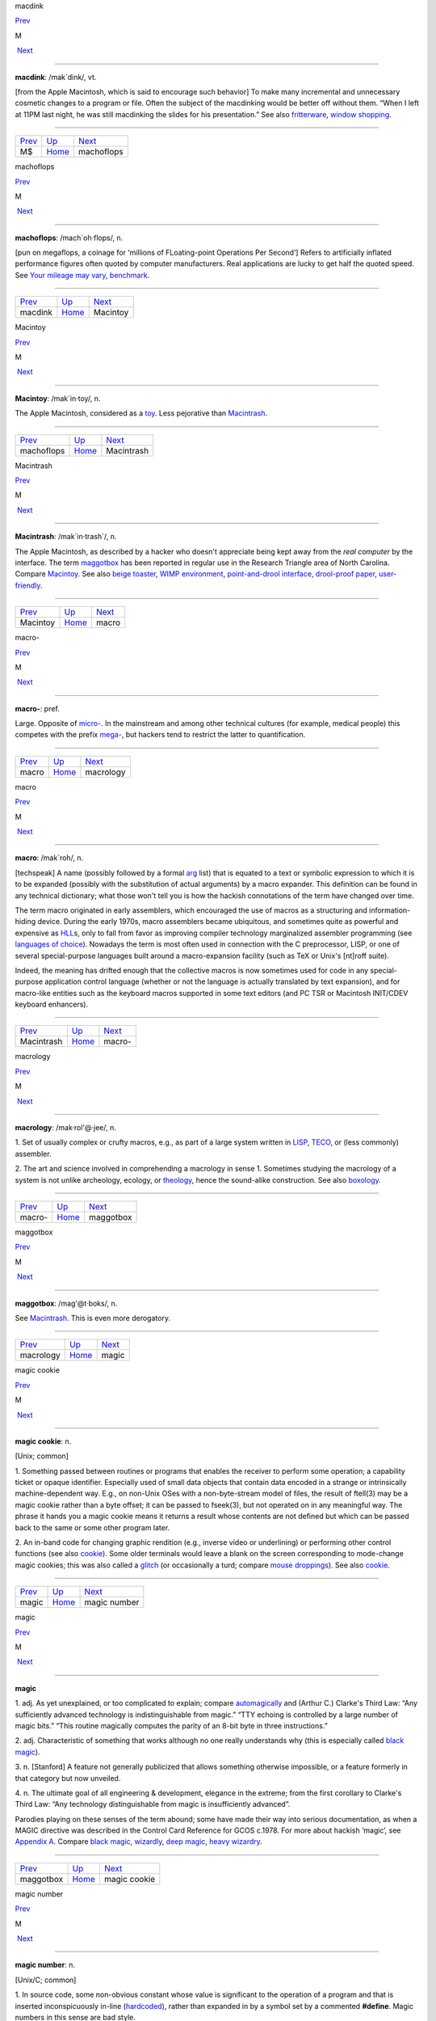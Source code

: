 macdink

`Prev <MS.html>`__ 

M

 `Next <machoflops.html>`__

--------------

**macdink**: /mak´dink/, vt.

[from the Apple Macintosh, which is said to encourage such behavior] To
make many incremental and unnecessary cosmetic changes to a program or
file. Often the subject of the macdinking would be better off without
them. “When I left at 11PM last night, he was still macdinking the
slides for his presentation.” See also
`fritterware <../F/fritterware.html>`__, `window
shopping <../W/window-shopping.html>`__.

--------------

+-----------------------+----------------------------+-------------------------------+
| `Prev <MS.html>`__    | `Up <../M.html>`__         |  `Next <machoflops.html>`__   |
+-----------------------+----------------------------+-------------------------------+
| M$                    | `Home <../index.html>`__   |  machoflops                   |
+-----------------------+----------------------------+-------------------------------+

machoflops

`Prev <macdink.html>`__ 

M

 `Next <Macintoy.html>`__

--------------

**machoflops**: /mach´oh·flops/, n.

[pun on megaflops, a coinage for ‘millions of FLoating-point Operations
Per Second’] Refers to artificially inflated performance figures often
quoted by computer manufacturers. Real applications are lucky to get
half the quoted speed. See `Your mileage may
vary <../Y/Your-mileage-may-vary.html>`__,
`benchmark <../B/benchmark.html>`__.

--------------

+----------------------------+----------------------------+-----------------------------+
| `Prev <macdink.html>`__    | `Up <../M.html>`__         |  `Next <Macintoy.html>`__   |
+----------------------------+----------------------------+-----------------------------+
| macdink                    | `Home <../index.html>`__   |  Macintoy                   |
+----------------------------+----------------------------+-----------------------------+

Macintoy

`Prev <machoflops.html>`__ 

M

 `Next <Macintrash.html>`__

--------------

**Macintoy**: /mak´in·toy/, n.

The Apple Macintosh, considered as a `toy <../T/toy.html>`__. Less
pejorative than `Macintrash <Macintrash.html>`__.

--------------

+-------------------------------+----------------------------+-------------------------------+
| `Prev <machoflops.html>`__    | `Up <../M.html>`__         |  `Next <Macintrash.html>`__   |
+-------------------------------+----------------------------+-------------------------------+
| machoflops                    | `Home <../index.html>`__   |  Macintrash                   |
+-------------------------------+----------------------------+-------------------------------+

Macintrash

`Prev <Macintoy.html>`__ 

M

 `Next <macro.html>`__

--------------

**Macintrash**: /mak´in·trash\`/, n.

The Apple Macintosh, as described by a hacker who doesn't appreciate
being kept away from the *real computer* by the interface. The term
`maggotbox <maggotbox.html>`__ has been reported in regular use in the
Research Triangle area of North Carolina. Compare
`Macintoy <Macintoy.html>`__. See also `beige
toaster <../B/beige-toaster.html>`__, `WIMP
environment <../W/WIMP-environment.html>`__, `point-and-drool
interface <../P/point-and-drool-interface.html>`__, `drool-proof
paper <../D/drool-proof-paper.html>`__,
`user-friendly <../U/user-friendly.html>`__.

--------------

+-----------------------------+----------------------------+--------------------------+
| `Prev <Macintoy.html>`__    | `Up <../M.html>`__         |  `Next <macro.html>`__   |
+-----------------------------+----------------------------+--------------------------+
| Macintoy                    | `Home <../index.html>`__   |  macro                   |
+-----------------------------+----------------------------+--------------------------+

macro-

`Prev <macro.html>`__ 

M

 `Next <macrology.html>`__

--------------

**macro-**: pref.

Large. Opposite of `micro- <micro-.html>`__. In the mainstream and
among other technical cultures (for example, medical people) this
competes with the prefix `mega- <mega-.html>`__, but hackers tend to
restrict the latter to quantification.

--------------

+--------------------------+----------------------------+------------------------------+
| `Prev <macro.html>`__    | `Up <../M.html>`__         |  `Next <macrology.html>`__   |
+--------------------------+----------------------------+------------------------------+
| macro                    | `Home <../index.html>`__   |  macrology                   |
+--------------------------+----------------------------+------------------------------+

macro

`Prev <Macintrash.html>`__ 

M

 `Next <macro-.html>`__

--------------

**macro**: /mak´roh/, n.

[techspeak] A name (possibly followed by a formal
`arg <../A/arg.html>`__ list) that is equated to a text or symbolic
expression to which it is to be expanded (possibly with the substitution
of actual arguments) by a macro expander. This definition can be found
in any technical dictionary; what those won't tell you is how the
hackish connotations of the term have changed over time.

The term macro originated in early assemblers, which encouraged the use
of macros as a structuring and information-hiding device. During the
early 1970s, macro assemblers became ubiquitous, and sometimes quite as
powerful and expensive as `HLL <../H/HLL.html>`__\ s, only to fall
from favor as improving compiler technology marginalized assembler
programming (see `languages of
choice <../L/languages-of-choice.html>`__). Nowadays the term is most
often used in connection with the C preprocessor, LISP, or one of
several special-purpose languages built around a macro-expansion
facility (such as TeX or Unix's [nt]roff suite).

Indeed, the meaning has drifted enough that the collective macros is now
sometimes used for code in any special-purpose application control
language (whether or not the language is actually translated by text
expansion), and for macro-like entities such as the keyboard macros
supported in some text editors (and PC TSR or Macintosh INIT/CDEV
keyboard enhancers).

--------------

+-------------------------------+----------------------------+---------------------------+
| `Prev <Macintrash.html>`__    | `Up <../M.html>`__         |  `Next <macro-.html>`__   |
+-------------------------------+----------------------------+---------------------------+
| Macintrash                    | `Home <../index.html>`__   |  macro-                   |
+-------------------------------+----------------------------+---------------------------+

macrology

`Prev <macro-.html>`__ 

M

 `Next <maggotbox.html>`__

--------------

**macrology**: /mak·rol'@·jee/, n.

1. Set of usually complex or crufty macros, e.g., as part of a large
system written in `LISP <../L/LISP.html>`__,
`TECO <../T/TECO.html>`__, or (less commonly) assembler.

2. The art and science involved in comprehending a macrology in sense 1.
Sometimes studying the macrology of a system is not unlike archeology,
ecology, or `theology <../T/theology.html>`__, hence the sound-alike
construction. See also `boxology <../B/boxology.html>`__.

--------------

+---------------------------+----------------------------+------------------------------+
| `Prev <macro-.html>`__    | `Up <../M.html>`__         |  `Next <maggotbox.html>`__   |
+---------------------------+----------------------------+------------------------------+
| macro-                    | `Home <../index.html>`__   |  maggotbox                   |
+---------------------------+----------------------------+------------------------------+

maggotbox

`Prev <macrology.html>`__ 

M

 `Next <magic.html>`__

--------------

**maggotbox**: /mag'@t·boks/, n.

See `Macintrash <Macintrash.html>`__. This is even more derogatory.

--------------

+------------------------------+----------------------------+--------------------------+
| `Prev <macrology.html>`__    | `Up <../M.html>`__         |  `Next <magic.html>`__   |
+------------------------------+----------------------------+--------------------------+
| macrology                    | `Home <../index.html>`__   |  magic                   |
+------------------------------+----------------------------+--------------------------+

magic cookie

`Prev <magic.html>`__ 

M

 `Next <magic-number.html>`__

--------------

**magic cookie**: n.

[Unix; common]

1. Something passed between routines or programs that enables the
receiver to perform some operation; a capability ticket or opaque
identifier. Especially used of small data objects that contain data
encoded in a strange or intrinsically machine-dependent way. E.g., on
non-Unix OSes with a non-byte-stream model of files, the result of
ftell(3) may be a magic cookie rather than a byte offset; it can be
passed to fseek(3), but not operated on in any meaningful way. The
phrase it hands you a magic cookie means it returns a result whose
contents are not defined but which can be passed back to the same or
some other program later.

2. An in-band code for changing graphic rendition (e.g., inverse video
or underlining) or performing other control functions (see also
`cookie <../C/cookie.html>`__). Some older terminals would leave a
blank on the screen corresponding to mode-change magic cookies; this was
also called a `glitch <../G/glitch.html>`__ (or occasionally a turd;
compare `mouse droppings <mouse-droppings.html>`__). See also
`cookie <../C/cookie.html>`__.

--------------

+--------------------------+----------------------------+---------------------------------+
| `Prev <magic.html>`__    | `Up <../M.html>`__         |  `Next <magic-number.html>`__   |
+--------------------------+----------------------------+---------------------------------+
| magic                    | `Home <../index.html>`__   |  magic number                   |
+--------------------------+----------------------------+---------------------------------+

magic

`Prev <maggotbox.html>`__ 

M

 `Next <magic-cookie.html>`__

--------------

**magic**

1. adj. As yet unexplained, or too complicated to explain; compare
`automagically <../A/automagically.html>`__ and (Arthur C.) Clarke's
Third Law: “Any sufficiently advanced technology is indistinguishable
from magic.” “TTY echoing is controlled by a large number of magic
bits.” “This routine magically computes the parity of an 8-bit byte in
three instructions.”

2. adj. Characteristic of something that works although no one really
understands why (this is especially called `black
magic <../B/black-magic.html>`__).

3. n. [Stanford] A feature not generally publicized that allows
something otherwise impossible, or a feature formerly in that category
but now unveiled.

4. n. The ultimate goal of all engineering & development, elegance in
the extreme; from the first corollary to Clarke's Third Law: “Any
technology distinguishable from magic is insufficiently advanced”.

Parodies playing on these senses of the term abound; some have made
their way into serious documentation, as when a MAGIC directive was
described in the Control Card Reference for GCOS c.1978. For more about
hackish ‘magic’, see `Appendix A <../appendixa.html>`__. Compare `black
magic <../B/black-magic.html>`__, `wizardly <../W/wizardly.html>`__,
`deep magic <../D/deep-magic.html>`__, `heavy
wizardry <../H/heavy-wizardry.html>`__.

--------------

+------------------------------+----------------------------+---------------------------------+
| `Prev <maggotbox.html>`__    | `Up <../M.html>`__         |  `Next <magic-cookie.html>`__   |
+------------------------------+----------------------------+---------------------------------+
| maggotbox                    | `Home <../index.html>`__   |  magic cookie                   |
+------------------------------+----------------------------+---------------------------------+

magic number

`Prev <magic-cookie.html>`__ 

M

 `Next <magic-smoke.html>`__

--------------

**magic number**: n.

[Unix/C; common]

1. In source code, some non-obvious constant whose value is significant
to the operation of a program and that is inserted inconspicuously
in-line (`hardcoded <../H/hardcoded.html>`__), rather than expanded in
by a symbol set by a commented **#define**. Magic numbers in this sense
are bad style.

2. A number that encodes critical information used in an algorithm in
some opaque way. The classic examples of these are the numbers used in
hash or CRC functions, or the coefficients in a linear congruential
generator for pseudo-random numbers. This sense actually predates and
was ancestral to the more common sense

3. Special data located at the beginning of a binary data file to
indicate its type to a utility. Under Unix, the system and various
applications programs (especially the linker) distinguish between types
of executable file by looking for a magic number. Once upon a time,
these magic numbers were `PDP-11 <../P/PDP-11.html>`__ branch
instructions that skipped over header data to the start of executable
code; 0407, for example, was octal for ‘branch 16 bytes relative’. Many
other kinds of files now have magic numbers somewhere; some magic
numbers are, in fact, strings, like the "!<arch>" at the beginning of
a Unix archive file or the "%!" leading PostScript files. Nowadays
only a `wizard <../W/wizard.html>`__ knows the spells to create magic
numbers. How do you choose a fresh magic number of your own? Simple —
you pick one at random. See? It's magic!

4. An input that leads to a computational boundary condition, where
algorithm behavior becomes discontinuous. Numeric overflows
(particularly with signed data types) and run-time errors (divide by
zero, stack overflows) are indications of magic numbers. The Y2K scare
was probably the most notorious magic number non-incident.

*The* magic number, on the other hand, is "7±2". See *The magical
number seven, plus or minus two: some limits on our capacity for
processing information* by George Miller, in the *Psychological Review*
63:81-97 (1956). This classic paper established the number of distinct
items (such as numeric digits) that humans can hold in short-term
memory. Among other things, this strongly influenced the interface
design of the phone system.

--------------

+---------------------------------+----------------------------+--------------------------------+
| `Prev <magic-cookie.html>`__    | `Up <../M.html>`__         |  `Next <magic-smoke.html>`__   |
+---------------------------------+----------------------------+--------------------------------+
| magic cookie                    | `Home <../index.html>`__   |  magic smoke                   |
+---------------------------------+----------------------------+--------------------------------+

magic smoke

`Prev <magic-number.html>`__ 

M

 `Next <mail-storm.html>`__

--------------

**magic smoke**: n.

A substance trapped inside IC packages that enables them to function
(also called blue smoke; this is similar to the archaic phlogiston
hypothesis about combustion). Its existence is demonstrated by what
happens when a chip burns up — the magic smoke gets let out, so it
doesn't work any more. See `smoke test <../S/smoke-test.html>`__,
`let the smoke out <../L/let-the-smoke-out.html>`__.

Usenetter Jay Maynard tells the following story: “Once, while hacking on
a dedicated Z80 system, I was testing code by blowing EPROMs and
plugging them in the system, then seeing what happened. One time, I
plugged one in backwards. I only discovered that *after* I realized that
Intel didn't put power-on lights under the quartz windows on the tops of
their EPROMs — the die was glowing white-hot. Amazingly, the EPROM
worked fine after I erased it, filled it full of zeros, then erased it
again. For all I know, it's still in service. Of course, this is because
the magic smoke didn't get let out.” Compare the original phrasing of
`Murphy's Law <Murphys-Law.html>`__.

--------------

+---------------------------------+----------------------------+-------------------------------+
| `Prev <magic-number.html>`__    | `Up <../M.html>`__         |  `Next <mail-storm.html>`__   |
+---------------------------------+----------------------------+-------------------------------+
| magic number                    | `Home <../index.html>`__   |  mail storm                   |
+---------------------------------+----------------------------+-------------------------------+

mailbomb

`Prev <mail-storm.html>`__ 

M

 `Next <mailing-list.html>`__

--------------

**mailbomb**

(also mail bomb) [Usenet]

1. v. To send, or urge others to send, massive amounts of
`email <../E/email.html>`__ to a single system or person, esp. with
intent to crash or `spam <../S/spam.html>`__ the recipient's system.
Sometimes done in retaliation for a perceived serious offense.
Mailbombing is itself widely regarded as a serious offense — it can
disrupt email traffic or other facilities for innocent users on the
victim's system, and in extreme cases, even at upstream sites.

2. n. An automatic procedure with a similar effect.

3. n. The mail sent. Compare `letterbomb <../L/letterbomb.html>`__,
`nastygram <../N/nastygram.html>`__, `BLOB <../B/BLOB.html>`__
(sense 2), `list-bomb <../L/list-bomb.html>`__.

--------------

+-------------------------------+----------------------------+---------------------------------+
| `Prev <mail-storm.html>`__    | `Up <../M.html>`__         |  `Next <mailing-list.html>`__   |
+-------------------------------+----------------------------+---------------------------------+
| mail storm                    | `Home <../index.html>`__   |  mailing list                   |
+-------------------------------+----------------------------+---------------------------------+

mailing list

`Prev <mailbomb.html>`__ 

M

 `Next <main-loop.html>`__

--------------

**mailing list**: n.

(often shortened in context to list)

1. An `email <../E/email.html>`__ address that is an alias (or
`macro <macro.html>`__, though that word is never used in this
connection) for many other email addresses. Some mailing lists are
simple reflectors, redirecting mail sent to them to the list of
recipients. Others are filtered by humans or programs of varying degrees
of sophistication; lists filtered by humans are said to be moderated.

2. The people who receive your email when you send it to such an
address.

Mailing lists are one of the primary forms of hacker interaction, along
with `Usenet <../U/Usenet.html>`__. They predate Usenet, having
originated with the first UUCP and ARPANET connections. They are often
used for private information-sharing on topics that would be too
specialized for or inappropriate to public Usenet groups. Though some of
these maintain almost purely technical content (such as the Internet
Engineering Task Force mailing list), others (like the ‘sf-lovers’ list
maintained for many years by Saul Jaffe) are recreational, and many are
purely social. Perhaps the most infamous of the social lists was the
eccentric "bandykin" distribution; its latter-day progeny,
"lectroids" and "tanstaafl", still include a number of the oddest
and most interesting people in hackerdom.

Mailing lists are easy to create and (unlike Usenet) don't tie up a
significant amount of machine resources (until they get very large, at
which point they can become interesting torture tests for mail
software). Thus, they are often created temporarily by working groups,
the members of which can then collaborate on a project without ever
needing to meet face-to-face. Much of the material in this lexicon was
criticized and polished on just such a mailing list (called
‘jargon-friends’), which included all the co-authors of Steele-1983.

--------------

+-----------------------------+----------------------------+------------------------------+
| `Prev <mailbomb.html>`__    | `Up <../M.html>`__         |  `Next <main-loop.html>`__   |
+-----------------------------+----------------------------+------------------------------+
| mailbomb                    | `Home <../index.html>`__   |  main loop                   |
+-----------------------------+----------------------------+------------------------------+

mail storm

`Prev <magic-smoke.html>`__ 

M

 `Next <mailbomb.html>`__

--------------

**mail storm**: n.

[from `broadcast storm <../B/broadcast-storm.html>`__, influenced by
*maelstrom*] What often happens when a machine with an Internet
connection and active users re-connects after extended downtime — a
flood of incoming mail that brings the machine to its knees. See also
`hairball <../H/hairball.html>`__.

--------------

+--------------------------------+----------------------------+-----------------------------+
| `Prev <magic-smoke.html>`__    | `Up <../M.html>`__         |  `Next <mailbomb.html>`__   |
+--------------------------------+----------------------------+-----------------------------+
| magic smoke                    | `Home <../index.html>`__   |  mailbomb                   |
+--------------------------------+----------------------------+-----------------------------+

mainframe

`Prev <main-loop.html>`__ 

M

 `Next <mainsleaze.html>`__

--------------

**mainframe**: n.

Term originally referring to the cabinet containing the central
processor unit or ‘main frame’ of a room-filling `Stone
Age <../S/Stone-Age.html>`__ batch machine. After the emergence of
smaller minicomputer designs in the early 1970s, the traditional `big
iron <../B/big-iron.html>`__ machines were described as ‘mainframe
computers’ and eventually just as mainframes. The term carries the
connotation of a machine designed for batch rather than interactive use,
though possibly with an interactive timesharing operating system
retrofitted onto it; it is especially used of machines built by IBM,
Unisys, and the other great `dinosaur <../D/dinosaur.html>`__\ s
surviving from computing's `Stone Age <../S/Stone-Age.html>`__.

It has been common wisdom among hackers since the late 1980s that the
mainframe architectural tradition is essentially dead (outside of the
tiny market for `number-crunching <../N/number-crunching.html>`__
supercomputers having been swamped by the recent huge advances in IC
technology and low-cost personal computing. The wave of failures,
takeovers, and mergers among traditional mainframe makers in the early
1990s bore this out. The biggest mainframer of all, IBM, was compelled
to re-invent itself as a huge systems-consulting house. (See `dinosaurs
mating <../D/dinosaurs-mating.html>`__ and `killer
micro <../K/killer-micro.html>`__).

However, in yet another instance of the `cycle of
reincarnation <../C/cycle-of-reincarnation.html>`__, the port of Linux
to the IBM S/390 architecture in 1999 — assisted by IBM — produced a
resurgence of interest in mainframe computing as a way of providing huge
quantities of easily maintainable, reliable virtual Linux servers,
saving IBM's mainframe division from almost certain extinction.

--------------

+------------------------------+----------------------------+-------------------------------+
| `Prev <main-loop.html>`__    | `Up <../M.html>`__         |  `Next <mainsleaze.html>`__   |
+------------------------------+----------------------------+-------------------------------+
| main loop                    | `Home <../index.html>`__   |  mainsleaze                   |
+------------------------------+----------------------------+-------------------------------+

main loop

`Prev <mailing-list.html>`__ 

M

 `Next <mainframe.html>`__

--------------

**main loop**: n.

The top-level control flow construct in an input- or event-driven
program, the one which receives and acts or dispatches on the program's
input. See also `driver <../D/driver.html>`__.

--------------

+---------------------------------+----------------------------+------------------------------+
| `Prev <mailing-list.html>`__    | `Up <../M.html>`__         |  `Next <mainframe.html>`__   |
+---------------------------------+----------------------------+------------------------------+
| mailing list                    | `Home <../index.html>`__   |  mainframe                   |
+---------------------------------+----------------------------+------------------------------+

mainsleaze

`Prev <mainframe.html>`__ 

M

 `Next <malware.html>`__

--------------

**mainsleaze**: n.

1. Spam emitted by a reputable, mainstream company (as opposed to
fly-by-night Viagra oeddlers and the like). Sometime this happens in
honest ignorance, but the reputation danage can take years to live down.

2. Occasionally used for a big-time spammer, with its own `fat
pipe <../F/fat-pipe.html>`__, their own mailservers, and a `pink
contract <../P/pink-contract.html>`__. Almost impossible to get shut
down.

--------------

+------------------------------+----------------------------+----------------------------+
| `Prev <mainframe.html>`__    | `Up <../M.html>`__         |  `Next <malware.html>`__   |
+------------------------------+----------------------------+----------------------------+
| mainframe                    | `Home <../index.html>`__   |  malware                   |
+------------------------------+----------------------------+----------------------------+

malware

`Prev <mainsleaze.html>`__ 

M

 `Next <man-page.html>`__

--------------

**malware**: n.

[Common] Malicious software. Software intended to cause consequences the
unwitting user would not choose; especially used of
`virus <../V/virus.html>`__ or `Trojan
horse <../T/Trojan-horse.html>`__ software.

--------------

+-------------------------------+----------------------------+-----------------------------+
| `Prev <mainsleaze.html>`__    | `Up <../M.html>`__         |  `Next <man-page.html>`__   |
+-------------------------------+----------------------------+-----------------------------+
| mainsleaze                    | `Home <../index.html>`__   |  man page                   |
+-------------------------------+----------------------------+-----------------------------+

management

`Prev <man-page.html>`__ 

M

 `Next <mandelbug.html>`__

--------------

**management**: n.

1. Corporate power elites distinguished primarily by their distance from
actual productive work and their chronic failure to manage (see also
`suit <../S/suit.html>`__). Spoken derisively, as in “\ *Management*
decided that ...”.

2. Mythically, a vast bureaucracy responsible for all the world's minor
irritations. Hackers' satirical public notices are often signed ‘The
Mgt’; this derives from the *Illuminatus* novels (see the
`Bibliography <../pt03.html#bibliography>`__ in Appendix C).

--------------

+-----------------------------+----------------------------+------------------------------+
| `Prev <man-page.html>`__    | `Up <../M.html>`__         |  `Next <mandelbug.html>`__   |
+-----------------------------+----------------------------+------------------------------+
| man page                    | `Home <../index.html>`__   |  mandelbug                   |
+-----------------------------+----------------------------+------------------------------+

mandelbug

`Prev <management.html>`__ 

M

 `Next <manged.html>`__

--------------

**mandelbug**: /man´del·buhg/, n.

[from the Mandelbrot set] A bug whose underlying causes are so complex
and obscure as to make its behavior appear chaotic or even
non-deterministic. This term implies that the speaker thinks it is a
`Bohr bug <../B/Bohr-bug.html>`__, rather than a
`heisenbug <../H/heisenbug.html>`__. See also
`schroedinbug <../S/schroedinbug.html>`__.

--------------

+-------------------------------+----------------------------+---------------------------+
| `Prev <management.html>`__    | `Up <../M.html>`__         |  `Next <manged.html>`__   |
+-------------------------------+----------------------------+---------------------------+
| management                    | `Home <../index.html>`__   |  manged                   |
+-------------------------------+----------------------------+---------------------------+

manged

`Prev <mandelbug.html>`__ 

M

 `Next <mangle.html>`__

--------------

**manged**: /mahnjd/, n.

[probably from the French ‘manger’ or Italian ‘mangiare’, to eat;
perhaps influenced by English ‘mange’, ‘mangy’] adj. Refers to anything
that is mangled or damaged, usually beyond repair. “The disk was manged
after the electrical storm.” Compare `mung <mung.html>`__.

--------------

+------------------------------+----------------------------+---------------------------+
| `Prev <mandelbug.html>`__    | `Up <../M.html>`__         |  `Next <mangle.html>`__   |
+------------------------------+----------------------------+---------------------------+
| mandelbug                    | `Home <../index.html>`__   |  mangle                   |
+------------------------------+----------------------------+---------------------------+

mangled name

`Prev <mangle.html>`__ 

M

 `Next <mangler.html>`__

--------------

**mangled name**: n.

A name, appearing in a C++ object file, that is a coded representation
of the object declaration as it appears in the source. Mangled names are
used because C++ allows multiple objects to have the same name, as long
as they are distinguishable in some other way, such as by having
different parameter types. Thus, the internal name must have that
additional information embedded in it, using the limited character set
allowed by most linkers. For instance, one popular compiler encodes the
standard library function declaration “memchr(const void\*,int,unsigned
int)” as “@memchr$qpxviui”.

--------------

+---------------------------+----------------------------+----------------------------+
| `Prev <mangle.html>`__    | `Up <../M.html>`__         |  `Next <mangler.html>`__   |
+---------------------------+----------------------------+----------------------------+
| mangle                    | `Home <../index.html>`__   |  mangler                   |
+---------------------------+----------------------------+----------------------------+

mangle

`Prev <manged.html>`__ 

M

 `Next <mangled-name.html>`__

--------------

**mangle**: vt.

1. Used similarly to `mung <mung.html>`__ or
`scribble <../S/scribble.html>`__, but more violent in its
connotations; something that is mangled has been irreversibly and
totally trashed.

2. To produce the `mangled name <mangled-name.html>`__ corresponding
to a C++ declaration.

--------------

+---------------------------+----------------------------+---------------------------------+
| `Prev <manged.html>`__    | `Up <../M.html>`__         |  `Next <mangled-name.html>`__   |
+---------------------------+----------------------------+---------------------------------+
| manged                    | `Home <../index.html>`__   |  mangled name                   |
+---------------------------+----------------------------+---------------------------------+

mangler

`Prev <mangled-name.html>`__ 

M

 `Next <manularity.html>`__

--------------

**mangler**: n.

[DEC] A manager. Compare `management <management.html>`__. Note that
`system mangler <../S/system-mangler.html>`__ is somewhat different in
connotation.

--------------

+---------------------------------+----------------------------+-------------------------------+
| `Prev <mangled-name.html>`__    | `Up <../M.html>`__         |  `Next <manularity.html>`__   |
+---------------------------------+----------------------------+-------------------------------+
| mangled name                    | `Home <../index.html>`__   |  manularity                   |
+---------------------------------+----------------------------+-------------------------------+

man page

`Prev <malware.html>`__ 

M

 `Next <management.html>`__

--------------

**man page**: n.

A page from the Unix Programmer's Manual, documenting one of Unix's many
commands, system calls, library subroutines, device driver interfaces,
file formats, games, macro packages, or maintenance utilities. By
extension, the term “man page” may be used to refer to documentation of
any kind, under any system, though it is most likely to be confined to
short on-line references.

As mentioned in `Chapter 11, *Other Lexicon
Conventions <../conventions.html>`__, there is a standard syntax for
referring to man page entries: the phrase “foo(n)” refers to the page
for “foo” in chapter n of the manual, where chapter 1 is user commands,
chapter 2 is system calls, etc.

The man page format is beloved, or berated, for having the same sort of
pithy utility as the rest of Unix. Man pages tend to be written as very
compact, concise descriptions which are complete but not forgiving of
the lazy or careless reader. Their stylized format does a good job of
summarizing the essentials: invocation syntax, options, basic
functionality. While such a concise reference is perfect for the
do-one-thing-and-do-it-well tools which are favored by the Unix
philosophy, it admittedly breaks down when applied to a command which is
itself a major subsystem.

--------------

+----------------------------+----------------------------+-------------------------------+
| `Prev <malware.html>`__    | `Up <../M.html>`__         |  `Next <management.html>`__   |
+----------------------------+----------------------------+-------------------------------+
| malware                    | `Home <../index.html>`__   |  management                   |
+----------------------------+----------------------------+-------------------------------+

manularity

`Prev <mangler.html>`__ 

M

 `Next <marching-ants.html>`__

--------------

**manularity**: /man\`yoo·la´ri·tee/, n.

[prob. fr. techspeak manual + granularity] A notional measure of the
manual labor required for some task, particularly one of the sort that
automation is supposed to eliminate. “Composing English on paper has
much higher manularity than using a text editor, especially in the
revising stage.” Hackers tend to consider manularity a symptom of
primitive methods; in fact, a true hacker confronted with an apparent
requirement to do a computing task `by hand <../B/by-hand.html>`__
will inevitably seize the opportunity to build another tool (see
`toolsmith <../T/toolsmith.html>`__).

--------------

+----------------------------+----------------------------+----------------------------------+
| `Prev <mangler.html>`__    | `Up <../M.html>`__         |  `Next <marching-ants.html>`__   |
+----------------------------+----------------------------+----------------------------------+
| mangler                    | `Home <../index.html>`__   |  marching ants                   |
+----------------------------+----------------------------+----------------------------------+

marbles

`Prev <marching-ants.html>`__ 

M

 `Next <marginal.html>`__

--------------

**marbles**: pl.n.

[from mainstream “lost all his/her marbles”] The minimum needed to build
your way further up some hierarchy of tools or abstractions. After a bad
system crash, you need to determine if the machine has enough marbles to
come up on its own, or enough marbles to allow a rebuild from backups,
or if you need to rebuild from scratch. “This compiler doesn't even have
enough marbles to compile `hello world <../H/hello-world.html>`__.”

--------------

+----------------------------------+----------------------------+-----------------------------+
| `Prev <marching-ants.html>`__    | `Up <../M.html>`__         |  `Next <marginal.html>`__   |
+----------------------------------+----------------------------+-----------------------------+
| marching ants                    | `Home <../index.html>`__   |  marginal                   |
+----------------------------------+----------------------------+-----------------------------+

marching ants

`Prev <manularity.html>`__ 

M

 `Next <marbles.html>`__

--------------

**marching ants**

The animated dotted-line marquee that indicates a rectangle or item
select in Adobe Photoshop, the GIMP, and other similar image-editing
programs.

--------------

+-------------------------------+----------------------------+----------------------------+
| `Prev <manularity.html>`__    | `Up <../M.html>`__         |  `Next <marbles.html>`__   |
+-------------------------------+----------------------------+----------------------------+
| manularity                    | `Home <../index.html>`__   |  marbles                   |
+-------------------------------+----------------------------+----------------------------+

marginal

`Prev <marbles.html>`__ 

M

 `Next <marginally.html>`__

--------------

**marginal**: adj.

[common]

1. [techspeak] An extremely small change. “A marginal increase in
`core <../C/core.html>`__ can decrease `GC <../G/GC.html>`__ time
drastically.” In everyday terms, this means that it is a lot easier to
clean off your desk if you have a spare place to put some of the junk
while you sort through it.

2. Of little merit. “This proposed new feature seems rather marginal to
me.”

3. Of extremely small probability of `win <../W/win.html>`__\ ning.
“The power supply was rather marginal anyway; no wonder it fried.”

--------------

+----------------------------+----------------------------+-------------------------------+
| `Prev <marbles.html>`__    | `Up <../M.html>`__         |  `Next <marginally.html>`__   |
+----------------------------+----------------------------+-------------------------------+
| marbles                    | `Home <../index.html>`__   |  marginally                   |
+----------------------------+----------------------------+-------------------------------+

marginally

`Prev <marginal.html>`__ 

M

 `Next <marketroid.html>`__

--------------

**marginally**: adv.

Slightly. “The ravs here are only marginally better than at Small Eating
Place.” See `epsilon <../E/epsilon.html>`__.

--------------

+-----------------------------+----------------------------+-------------------------------+
| `Prev <marginal.html>`__    | `Up <../M.html>`__         |  `Next <marketroid.html>`__   |
+-----------------------------+----------------------------+-------------------------------+
| marginal                    | `Home <../index.html>`__   |  marketroid                   |
+-----------------------------+----------------------------+-------------------------------+

marketroid

`Prev <marginally.html>`__ 

M

 `Next <Mars.html>`__

--------------

**marketroid**: /mar´k@·troyd/, n.

alt.: marketing slime, marketeer, mar­ket­ing droid, marketdroid. A
member of a company's marketing department, esp. one who promises users
that the next version of a product will have features that are not
actually scheduled for inclusion, are extremely difficult to implement,
and/or are in violation of the laws of physics; and/or one who describes
existing features (and misfeatures) in ebullient, buzzword-laden
adspeak. Derogatory. Compare `droid <../D/droid.html>`__.

--------------

+-------------------------------+----------------------------+-------------------------+
| `Prev <marginally.html>`__    | `Up <../M.html>`__         |  `Next <Mars.html>`__   |
+-------------------------------+----------------------------+-------------------------+
| marginally                    | `Home <../index.html>`__   |  Mars                   |
+-------------------------------+----------------------------+-------------------------+

Mars

`Prev <marketroid.html>`__ 

M

 `Next <martian.html>`__

--------------

**Mars**: n.

A legendary tragic failure, the archetypal Hacker Dream Gone Wrong. Mars
was the code name for a family of PDP-10-compatible computers built by
Systems Concepts (now, The SC Group): the multi-processor SC-30M, the
small uniprocessor SC-25, and the never-built superprocessor SC-40.
These machines were marvels of engineering design; although not much
slower than the unique `Foonly <../F/Foonly.html>`__ F-1, they were
physically smaller and consumed less power than the much slower
`DEC <../D/DEC.html>`__ KS10 or Foonly F-2, F-3, or F-4 machines. They
were also completely compatible with the DEC KL10, and ran all KL10
binaries (including the operating system) with no modifications at about
2--3 times faster than a KL10.

When DEC cancelled the Jupiter project in 1983 (their followup to the
PDP-10), Systems Concepts should have made a bundle selling their
machine into shops with a lot of software investment in PDP-10s, and in
fact their spring 1984 announcement generated a great deal of excitement
in the PDP-10 world. TOPS-10 was running on the Mars by the summer of
1984, and TOPS-20 by early fall. Unfortunately, the hackers running
Systems Concepts were much better at designing machines than at mass
producing or selling them; the company allowed itself to be sidetracked
by a bout of perfectionism into continually improving the design, and
lost credibility as delivery dates continued to slip. They also
overpriced the product ridiculously; they believed they were competing
with the KL10 and `VAX <../V/VAX.html>`__ 8600 and failed to reckon
with the likes of Sun Microsystems and other hungry startups building
workstations with power comparable to the KL10 at a fraction of the
price. By the time SC shipped the first SC-30M to Stanford in late 1985,
most customers had already made the traumatic decision to abandon the
PDP-10, usually for VMS or Unix boxes. Most of the Mars computers built
ended up being purchased by CompuServe.

This tale and the related saga of `Foonly <../F/Foonly.html>`__ hold a
lesson for hackers: if you want to play in the `Real
World <../R/Real-World.html>`__, you need to learn Real World moves.

--------------

+-------------------------------+----------------------------+----------------------------+
| `Prev <marketroid.html>`__    | `Up <../M.html>`__         |  `Next <martian.html>`__   |
+-------------------------------+----------------------------+----------------------------+
| marketroid                    | `Home <../index.html>`__   |  martian                   |
+-------------------------------+----------------------------+----------------------------+

martian

`Prev <Mars.html>`__ 

M

 `Next <massage.html>`__

--------------

**martian**: n.

A packet sent on a TCP/IP network with a source address of the test
loopback interface [127.0.0.1]. This means that it will come back
labeled with a source address that is clearly not of this earth. “The
domain server is getting lots of packets from Mars. Does that gateway
have a martian filter?” Compare `Christmas tree
packet <../C/Christmas-tree-packet.html>`__,
`Godzillagram <../G/Godzillagram.html>`__.

--------------

+-------------------------+----------------------------+----------------------------+
| `Prev <Mars.html>`__    | `Up <../M.html>`__         |  `Next <massage.html>`__   |
+-------------------------+----------------------------+----------------------------+
| Mars                    | `Home <../index.html>`__   |  massage                   |
+-------------------------+----------------------------+----------------------------+

massage

`Prev <martian.html>`__ 

M

 `Next <math-out.html>`__

--------------

**massage**: vt.

[common] Vague term used to describe ‘smooth’ transformations of a data
set into a different form, esp. transformations that do not lose
information. Connotes less pain than `munch <munch.html>`__ or
`crunch <../C/crunch.html>`__. “He wrote a program that massages X
bitmap files into GIF format.” Compare `slurp <../S/slurp.html>`__.

--------------

+----------------------------+----------------------------+-----------------------------+
| `Prev <martian.html>`__    | `Up <../M.html>`__         |  `Next <math-out.html>`__   |
+----------------------------+----------------------------+-----------------------------+
| martian                    | `Home <../index.html>`__   |  math-out                   |
+----------------------------+----------------------------+-----------------------------+

math-out

`Prev <massage.html>`__ 

M

 `Next <Matrix.html>`__

--------------

**math-out**: n.

[poss. from ‘white-out’ (the blizzard variety)] A paper or presentation
so encrusted with mathematical or other formal notation as to be
incomprehensible. This may be a device for concealing the fact that it
is actually `content-free <../C/content-free.html>`__. See also
`numbers <../N/numbers.html>`__, `social science
number <../S/social-science-number.html>`__.

|image0|

A `math-out <math-out.html>`__ approach to history.

(The next cartoon in the Crunchly saga is
`73-05-19 <../S/space-cadet-keyboard.html#crunchly73-05-19>`__. The
previous one is the `frontispiece <../lexicon.html#crunchly-1>`__.)

--------------

+----------------------------+----------------------------+---------------------------+
| `Prev <massage.html>`__    | `Up <../M.html>`__         |  `Next <Matrix.html>`__   |
+----------------------------+----------------------------+---------------------------+
| massage                    | `Home <../index.html>`__   |  Matrix                   |
+----------------------------+----------------------------+---------------------------+

.. |image0| image:: ../_static/73-05-18.png
Matrix

`Prev <math-out.html>`__ 

M

 `Next <maximum-Maytag-mode.html>`__

--------------

**Matrix**: n.

[FidoNet]

1. What the Opus BBS software and sysops call
`FidoNet <../F/FidoNet.html>`__.

2. Fanciful term for a `cyberspace <../C/cyberspace.html>`__ expected
to emerge from current networking experiments (see `the
network <../T/the-network.html>`__). The name of the rather good 1999
`cypherpunk <../C/cypherpunk.html>`__ movie *The Matrix* played on
this sense, which however had been established for years before.

3. The totality of present-day computer networks (popularized in this
sense by John Quarterman; rare outside academic literature).

--------------

+-----------------------------+----------------------------+----------------------------------------+
| `Prev <math-out.html>`__    | `Up <../M.html>`__         |  `Next <maximum-Maytag-mode.html>`__   |
+-----------------------------+----------------------------+----------------------------------------+
| math-out                    | `Home <../index.html>`__   |  maximum Maytag mode                   |
+-----------------------------+----------------------------+----------------------------------------+

maximum Maytag mode

`Prev <Matrix.html>`__ 

M

 `Next <McQuary-limit.html>`__

--------------

**maximum Maytag mode**: n.

What a `washing machine <../W/washing-machine.html>`__ or, by
extension, any disk drive is in when it's being used so heavily that
it's shaking like an old Maytag with an unbalanced load. If prolonged
for any length of time, can lead to disks becoming `walking
drives <../W/walking-drives.html>`__. In 1999 it's been some years
since hard disks were large enough to do this, but the same phenomenon
has recently been reported with 24X CD-ROM drives.

--------------

+---------------------------+----------------------------+----------------------------------+
| `Prev <Matrix.html>`__    | `Up <../M.html>`__         |  `Next <McQuary-limit.html>`__   |
+---------------------------+----------------------------+----------------------------------+
| Matrix                    | `Home <../index.html>`__   |  McQuary limit                   |
+---------------------------+----------------------------+----------------------------------+

McQuary limit

`Prev <maximum-Maytag-mode.html>`__ 

M

 `Next <meatspace.html>`__

--------------

**McQuary limit**

[from the name of the founder of "alt.fan.warlord"; see
`warlording <../W/warlording.html>`__.] 4 lines of at most 80
characters each, sometimes still cited on Usenet as the maximum
acceptable size of a `sig block <../S/sig-block.html>`__. Before the
great bandwidth explosion of the early 1990s, long sigs actually cost
people running Usenet servers significant amounts of money. Nowadays
social pressure against long sigs is intended to avoid waste of human
attention rather than machine bandwidth. Accordingly, the McQuary limit
should be considered a rule of thumb rather than a hard limit; it's best
to avoid sigs that are large, repetitive, and distracting. See also
`warlording <../W/warlording.html>`__.

--------------

+----------------------------------------+----------------------------+------------------------------+
| `Prev <maximum-Maytag-mode.html>`__    | `Up <../M.html>`__         |  `Next <meatspace.html>`__   |
+----------------------------------------+----------------------------+------------------------------+
| maximum Maytag mode                    | `Home <../index.html>`__   |  meatspace                   |
+----------------------------------------+----------------------------+------------------------------+

meatspace

`Prev <McQuary-limit.html>`__ 

M

 `Next <meatware.html>`__

--------------

**meatspace**: /meet´spays/, n.

The physical world, where the meat lives — as opposed to
`cyberspace <../C/cyberspace.html>`__. Hackers are actually more
willing to use this term than ‘cyberspace’, because it's not speculative
— we already have a running meatspace implementation (the universe).
Compare `RL <../R/RL.html>`__.

--------------

+----------------------------------+----------------------------+-----------------------------+
| `Prev <McQuary-limit.html>`__    | `Up <../M.html>`__         |  `Next <meatware.html>`__   |
+----------------------------------+----------------------------+-----------------------------+
| McQuary limit                    | `Home <../index.html>`__   |  meatware                   |
+----------------------------------+----------------------------+-----------------------------+

meatware

`Prev <meatspace.html>`__ 

M

 `Next <meeces.html>`__

--------------

**meatware**: n.

Synonym for `wetware <../W/wetware.html>`__. Less common.

--------------

+------------------------------+----------------------------+---------------------------+
| `Prev <meatspace.html>`__    | `Up <../M.html>`__         |  `Next <meeces.html>`__   |
+------------------------------+----------------------------+---------------------------+
| meatspace                    | `Home <../index.html>`__   |  meeces                   |
+------------------------------+----------------------------+---------------------------+

meeces

`Prev <meatware.html>`__ 

M

 `Next <meg.html>`__

--------------

**meeces**: /mees'@z/, n.

[TMRC] Occasional furry visitors who are not
`urchin <../U/urchin.html>`__\ s. [That is, mice. This may no longer
be in live use; it clearly derives from the refrain of the early-1960s
cartoon character Mr. Jinks: “I hate meeces to *pieces*!” — ESR]

--------------

+-----------------------------+----------------------------+------------------------+
| `Prev <meatware.html>`__    | `Up <../M.html>`__         |  `Next <meg.html>`__   |
+-----------------------------+----------------------------+------------------------+
| meatware                    | `Home <../index.html>`__   |  meg                   |
+-----------------------------+----------------------------+------------------------+

mega-

`Prev <meg.html>`__ 

M

 `Next <megapenny.html>`__

--------------

**mega-**: /me´g@/, pref.

[SI] See `quantifiers <../Q/quantifiers.html>`__.

--------------

+------------------------+----------------------------+------------------------------+
| `Prev <meg.html>`__    | `Up <../M.html>`__         |  `Next <megapenny.html>`__   |
+------------------------+----------------------------+------------------------------+
| meg                    | `Home <../index.html>`__   |  megapenny                   |
+------------------------+----------------------------+------------------------------+

megapenny

`Prev <mega-.html>`__ 

M

 `Next <MEGO.html>`__

--------------

**megapenny**: /meg'@·pen\`ee/, n.

$10,000 (1 cent \* "106"). Used semi-humorously as a unit in comparing
computer cost and performance figures.

--------------

+--------------------------+----------------------------+-------------------------+
| `Prev <mega-.html>`__    | `Up <../M.html>`__         |  `Next <MEGO.html>`__   |
+--------------------------+----------------------------+-------------------------+
| mega-                    | `Home <../index.html>`__   |  MEGO                   |
+--------------------------+----------------------------+-------------------------+

meg

`Prev <meeces.html>`__ 

M

 `Next <mega-.html>`__

--------------

**meg**: /meg/, n.

See `quantifiers <../Q/quantifiers.html>`__.

--------------

+---------------------------+----------------------------+--------------------------+
| `Prev <meeces.html>`__    | `Up <../M.html>`__         |  `Next <mega-.html>`__   |
+---------------------------+----------------------------+--------------------------+
| meeces                    | `Home <../index.html>`__   |  mega-                   |
+---------------------------+----------------------------+--------------------------+

MEGO

`Prev <megapenny.html>`__ 

M

 `Next <meltdown--network.html>`__

--------------

**MEGO**: /me´goh/, /mee´goh/

[“My Eyes Glaze Over”, often “Mine Eyes Glazeth (sic) Over”, attributed
to the futurologist Herman Kahn] Also MEGO factor.

1. n. A `handwave <../H/handwave.html>`__ intended to confuse the
listener and hopefully induce agreement because the listener does not
want to admit to not understanding what is going on. MEGO is usually
directed at senior management by engineers and contains a high
proportion of `TLA <../T/TLA.html>`__\ s.

2. excl. An appropriate response to MEGO tactics.

3. Among non-hackers, often refers not to behavior that causes the eyes
to glaze, but to the eye-glazing reaction itself, which may be triggered
by the mere threat of excessive technical detail as effectively as by an
actual excess of it.

--------------

+------------------------------+----------------------------+--------------------------------------+
| `Prev <megapenny.html>`__    | `Up <../M.html>`__         |  `Next <meltdown--network.html>`__   |
+------------------------------+----------------------------+--------------------------------------+
| megapenny                    | `Home <../index.html>`__   |  meltdown, network                   |
+------------------------------+----------------------------+--------------------------------------+

meltdown, network

`Prev <MEGO.html>`__ 

M

 `Next <meme.html>`__

--------------

**meltdown, network**: n.

See `network meltdown <../N/network-meltdown.html>`__.

--------------

+-------------------------+----------------------------+-------------------------+
| `Prev <MEGO.html>`__    | `Up <../M.html>`__         |  `Next <meme.html>`__   |
+-------------------------+----------------------------+-------------------------+
| MEGO                    | `Home <../index.html>`__   |  meme                   |
+-------------------------+----------------------------+-------------------------+

meme

`Prev <meltdown--network.html>`__ 

M

 `Next <meme-plague.html>`__

--------------

**meme**: /meem/, n.

[coined by analogy with ‘gene’, by Richard Dawkins] An idea considered
as a `replicator <../R/replicator.html>`__, esp. with the connotation
that memes parasitize people into propagating them much as viruses do.
Used esp. in the phrase meme complex denoting a group of mutually
supporting memes that form an organized belief system, such as a
religion. This lexicon is an (epidemiological) vector of the ‘hacker
subculture’ meme complex; each entry might be considered a meme.
However, meme is often misused to mean meme complex. Use of the term
connotes acceptance of the idea that in humans (and presumably other
tool- and language-using sophonts) cultural evolution by selection of
adaptive ideas has superseded biological evolution by selection of
hereditary traits. Hackers find this idea congenial for tolerably
obvious reasons.

--------------

+--------------------------------------+----------------------------+--------------------------------+
| `Prev <meltdown--network.html>`__    | `Up <../M.html>`__         |  `Next <meme-plague.html>`__   |
+--------------------------------------+----------------------------+--------------------------------+
| meltdown, network                    | `Home <../index.html>`__   |  meme plague                   |
+--------------------------------------+----------------------------+--------------------------------+

meme plague

`Prev <meme.html>`__ 

M

 `Next <memetics.html>`__

--------------

**meme plague**: n.

The spread of a successful but pernicious `meme <meme.html>`__, esp.
one that parasitizes the victims into giving their all to propagate it.
Astrology, BASIC, and the other guy's religion are often considered to
be examples. This usage is given point by the historical fact that
‘joiner’ ideologies like Naziism or various forms of millennarian
Christianity have exhibited plague-like cycles of exponential growth
followed by collapses to small reservoir populations.

--------------

+-------------------------+----------------------------+-----------------------------+
| `Prev <meme.html>`__    | `Up <../M.html>`__         |  `Next <memetics.html>`__   |
+-------------------------+----------------------------+-----------------------------+
| meme                    | `Home <../index.html>`__   |  memetics                   |
+-------------------------+----------------------------+-----------------------------+

memetics

`Prev <meme-plague.html>`__ 

M

 `Next <memory-farts.html>`__

--------------

**memetics**: /me·met´iks/, n.

[from `meme <meme.html>`__] The study of memes. As of early 2003, this
is still an extremely informal and speculative endeavor, though the
first steps towards at least statistical rigor have been made by H.
Keith Henson and others. Memetics is a popular topic for speculation
among hackers, who like to see themselves as the architects of the new
information ecologies in which memes live and replicate.

--------------

+--------------------------------+----------------------------+---------------------------------+
| `Prev <meme-plague.html>`__    | `Up <../M.html>`__         |  `Next <memory-farts.html>`__   |
+--------------------------------+----------------------------+---------------------------------+
| meme plague                    | `Home <../index.html>`__   |  memory farts                   |
+--------------------------------+----------------------------+---------------------------------+

memory farts

`Prev <memetics.html>`__ 

M

 `Next <memory-leak.html>`__

--------------

**memory farts**: n.

The flatulent sounds that some DOS box BIOSes (most notably AMI's) make
when checking memory on bootup.

--------------

+-----------------------------+----------------------------+--------------------------------+
| `Prev <memetics.html>`__    | `Up <../M.html>`__         |  `Next <memory-leak.html>`__   |
+-----------------------------+----------------------------+--------------------------------+
| memetics                    | `Home <../index.html>`__   |  memory leak                   |
+-----------------------------+----------------------------+--------------------------------+

memory leak

`Prev <memory-farts.html>`__ 

M

 `Next <memory-smash.html>`__

--------------

**memory leak**: n.

An error in a program's dynamic-store allocation logic that causes it to
fail to reclaim discarded memory, leading to eventual collapse due to
memory exhaustion. Also (esp. at CMU) called `core
leak <../C/core-leak.html>`__. These problems were severe on older
machines with small, fixed-size address spaces, and special “leak
detection” tools were commonly written to root them out. With the advent
of virtual memory, it is unfortunately easier to be sloppy about wasting
a bit of memory (although when you run out of memory on a VM machine, it
means you've got a *real* leak!). See `aliasing
bug <../A/aliasing-bug.html>`__, `fandango on
core <../F/fandango-on-core.html>`__, `smash the
stack <../S/smash-the-stack.html>`__, `precedence
lossage <../P/precedence-lossage.html>`__, `overrun
screw <../O/overrun-screw.html>`__, `leaky
heap <../L/leaky-heap.html>`__, `leak <../L/leak.html>`__.

--------------

+---------------------------------+----------------------------+---------------------------------+
| `Prev <memory-farts.html>`__    | `Up <../M.html>`__         |  `Next <memory-smash.html>`__   |
+---------------------------------+----------------------------+---------------------------------+
| memory farts                    | `Home <../index.html>`__   |  memory smash                   |
+---------------------------------+----------------------------+---------------------------------+

memory smash

`Prev <memory-leak.html>`__ 

M

 `Next <menuitis.html>`__

--------------

**memory smash**: n.

[XEROX PARC] Writing through a pointer that doesn't point to what you
think it does. This occasionally reduces your memory to a rubble of
bits. Note that this is subtly different from (and more general than)
related terms such as a `memory leak <memory-leak.html>`__ or
`fandango on core <../F/fandango-on-core.html>`__ because it doesn't
imply an allocation error or overrun condition.

--------------

+--------------------------------+----------------------------+-----------------------------+
| `Prev <memory-leak.html>`__    | `Up <../M.html>`__         |  `Next <menuitis.html>`__   |
+--------------------------------+----------------------------+-----------------------------+
| memory leak                    | `Home <../index.html>`__   |  menuitis                   |
+--------------------------------+----------------------------+-----------------------------+

menuitis

`Prev <memory-smash.html>`__ 

M

 `Next <mess-dos.html>`__

--------------

**menuitis**: /men\`yoo·i:´tis/, n.

Notional disease suffered by software with an obsessively simple-minded
menu interface and no escape. Hackers find this intensely irritating and
much prefer the flexibility of command-line or language-style
interfaces, especially those customizable via macros or a
special-purpose language in which one can encode useful hacks. See
`user-obsequious <../U/user-obsequious.html>`__, `drool-proof
paper <../D/drool-proof-paper.html>`__, `WIMP
environment <../W/WIMP-environment.html>`__, `for the rest of
us <../F/for-the-rest-of-us.html>`__.

--------------

+---------------------------------+----------------------------+-----------------------------+
| `Prev <memory-smash.html>`__    | `Up <../M.html>`__         |  `Next <mess-dos.html>`__   |
+---------------------------------+----------------------------+-----------------------------+
| memory smash                    | `Home <../index.html>`__   |  mess-dos                   |
+---------------------------------+----------------------------+-----------------------------+

mess-dos

`Prev <menuitis.html>`__ 

M

 `Next <meta.html>`__

--------------

**mess-dos**: /mes·dos/, n.

[semi-obsolescent now that DOS is] Derisory term for MS-DOS. Often
followed by the ritual banishing “Just say No!” See
`MS-DOS <MS-DOS.html>`__. Most hackers (even many MS-DOS hackers)
loathed MS-DOS for its single-tasking nature, its limits on application
size, its nasty primitive interface, and its ties to IBMness and
Microsoftness (see `fear and
loathing <../F/fear-and-loathing.html>`__). Also mess-loss, messy-dos,
mess-dog, mess-dross, mush-dos, and various combinations thereof. In
Ireland and the U.K. it is even sometimes called ‘Domestos’ after a
brand of toilet cleanser.

--------------

+-----------------------------+----------------------------+-------------------------+
| `Prev <menuitis.html>`__    | `Up <../M.html>`__         |  `Next <meta.html>`__   |
+-----------------------------+----------------------------+-------------------------+
| menuitis                    | `Home <../index.html>`__   |  meta                   |
+-----------------------------+----------------------------+-------------------------+

meta bit

`Prev <meta.html>`__ 

M

 `Next <metasyntactic-variable.html>`__

--------------

**meta bit**: n.

The top bit of an 8-bit character, which is on in character values
128--255. Also called `high bit <../H/high-bit.html>`__, `alt
bit <../A/alt-bit.html>`__. Some terminals and consoles (see
`space-cadet keyboard <../S/space-cadet-keyboard.html>`__) have a META
shift key. Others (including, *mirabile dictu*, keyboards on IBM
PC-class machines) have an ALT key. See also `bucky
bits <../B/bucky-bits.html>`__.

Historical note: although in modern usage shaped by a universe of 8-bit
bytes the meta bit is invariably hex 80 (octal 0200), things were
different on earlier machines with 36-bit words and 9-bit bytes. The MIT
and Stanford keyboards (see `space-cadet
keyboard <../S/space-cadet-keyboard.html>`__) generated hex 100 (octal
400) from their meta keys.

--------------

+-------------------------+----------------------------+-------------------------------------------+
| `Prev <meta.html>`__    | `Up <../M.html>`__         |  `Next <metasyntactic-variable.html>`__   |
+-------------------------+----------------------------+-------------------------------------------+
| meta                    | `Home <../index.html>`__   |  metasyntactic variable                   |
+-------------------------+----------------------------+-------------------------------------------+

meta

`Prev <mess-dos.html>`__ 

M

 `Next <meta-bit.html>`__

--------------

**meta**: /me´t@/, /may´t@/, /mee´t@/, pref.

[from analytic philosophy] One level of description up. A metasyntactic
variable is a variable in notation used to describe syntax, and
meta-language is language used to describe language. This is difficult
to explain briefly, but much hacker humor turns on deliberate confusion
between meta-levels. See `hacker humor <../H/hacker-humor.html>`__.

--------------

+-----------------------------+----------------------------+-----------------------------+
| `Prev <mess-dos.html>`__    | `Up <../M.html>`__         |  `Next <meta-bit.html>`__   |
+-----------------------------+----------------------------+-----------------------------+
| mess-dos                    | `Home <../index.html>`__   |  meta bit                   |
+-----------------------------+----------------------------+-----------------------------+

metasyntactic variable

`Prev <meta-bit.html>`__ 

M

 `Next <MFTL.html>`__

--------------

**metasyntactic variable**: n.

A name used in examples and understood to stand for whatever thing is
under discussion, or any random member of a class of things under
discussion. The word `foo <../F/foo.html>`__ is the
`canonical <../C/canonical.html>`__ example. To avoid confusion,
hackers never (well, hardly ever) use ‘foo’ or other words like it as
permanent names for anything. In filenames, a common convention is that
any filename beginning with a metasyntactic-variable name is a
`scratch <../S/scratch.html>`__ file that may be deleted at any time.

Metasyntactic variables are so called because (1) they are variables in
the metalanguage used to talk about programs etc; (2) they are variables
whose values are often variables (as in usages like “the value of
f(foo,bar) is the sum of foo and bar”). However, it has been plausibly
suggested that the real reason for the term “metasyntactic variable” is
that it sounds good. To some extent, the list of one's preferred
metasyntactic variables is a cultural signature. They occur both in
series (used for related groups of variables or objects) and as
singletons. Here are a few common signatures:

+-----------------------------------------------------------------------------------------------------------------------------------+--------------------------------------------------------------------------------------------------------------------------------------------------------------------------------------------------------------------------------------------------------------------------------------------------------------------------------+
| `foo <../F/foo.html>`__, `bar <../B/bar.html>`__, `baz <../B/baz.html>`__, `quux <../Q/quux.html>`__, quuux, quuuux...:   | MIT/Stanford usage, now found everywhere (thanks largely to early versions of this lexicon!). At MIT (but not at Stanford), `baz <../B/baz.html>`__ dropped out of use for a while in the 1970s and '80s. A common recent mutation of this sequence inserts `qux <../Q/qux.html>`__\ before `quux <../Q/quux.html>`__.   |
+-----------------------------------------------------------------------------------------------------------------------------------+--------------------------------------------------------------------------------------------------------------------------------------------------------------------------------------------------------------------------------------------------------------------------------------------------------------------------------+
| bazola, ztesch:                                                                                                                   | Stanford (from mid-'70s on).                                                                                                                                                                                                                                                                                                   |
+-----------------------------------------------------------------------------------------------------------------------------------+--------------------------------------------------------------------------------------------------------------------------------------------------------------------------------------------------------------------------------------------------------------------------------------------------------------------------------+
| `foo <../F/foo.html>`__, `bar <../B/bar.html>`__, thud, grunt:                                                                | This series was popular at CMU. Other CMU-associated variables include `gorp <../G/gorp.html>`__.                                                                                                                                                                                                                            |
+-----------------------------------------------------------------------------------------------------------------------------------+--------------------------------------------------------------------------------------------------------------------------------------------------------------------------------------------------------------------------------------------------------------------------------------------------------------------------------+
| `foo <../F/foo.html>`__, `bar <../B/bar.html>`__, bletch:                                                                     | Waterloo University. We are informed that the CS club at Waterloo formerly had a sign on its door reading “Ye Olde Foo Bar and Grill”; this led to an attempt to establish “grill” as the third metasyntactic variable, but it never caught on.                                                                                |
+-----------------------------------------------------------------------------------------------------------------------------------+--------------------------------------------------------------------------------------------------------------------------------------------------------------------------------------------------------------------------------------------------------------------------------------------------------------------------------+
| `foo <../F/foo.html>`__, `bar <../B/bar.html>`__, fum:                                                                        | This series is reported to be common at XEROX PARC.                                                                                                                                                                                                                                                                            |
+-----------------------------------------------------------------------------------------------------------------------------------+--------------------------------------------------------------------------------------------------------------------------------------------------------------------------------------------------------------------------------------------------------------------------------------------------------------------------------+
| `fred <../F/fred.html>`__, jim, sheila, `barney <../B/barney.html>`__:                                                        | See the entry for `fred <../F/fred.html>`__. These tend to be Britishisms.                                                                                                                                                                                                                                                   |
+-----------------------------------------------------------------------------------------------------------------------------------+--------------------------------------------------------------------------------------------------------------------------------------------------------------------------------------------------------------------------------------------------------------------------------------------------------------------------------+
| `flarp <../F/flarp.html>`__:                                                                                                    | Popular at Rutgers University and among `GOSMACS <../G/GOSMACS.html>`__ hackers.                                                                                                                                                                                                                                             |
+-----------------------------------------------------------------------------------------------------------------------------------+--------------------------------------------------------------------------------------------------------------------------------------------------------------------------------------------------------------------------------------------------------------------------------------------------------------------------------+
| zxc, spqr, wombat:                                                                                                                | Cambridge University (England).                                                                                                                                                                                                                                                                                                |
+-----------------------------------------------------------------------------------------------------------------------------------+--------------------------------------------------------------------------------------------------------------------------------------------------------------------------------------------------------------------------------------------------------------------------------------------------------------------------------+
| shme                                                                                                                              | Berkeley, GeoWorks, Ingres. Pronounced /shme/ with a short /e/.                                                                                                                                                                                                                                                                |
+-----------------------------------------------------------------------------------------------------------------------------------+--------------------------------------------------------------------------------------------------------------------------------------------------------------------------------------------------------------------------------------------------------------------------------------------------------------------------------+
| foo, bar, baz, bongo                                                                                                              | Yale, late 1970s.                                                                                                                                                                                                                                                                                                              |
+-----------------------------------------------------------------------------------------------------------------------------------+--------------------------------------------------------------------------------------------------------------------------------------------------------------------------------------------------------------------------------------------------------------------------------------------------------------------------------+
| spam, eggs                                                                                                                        | `Python <../P/Python.html>`__ programmers.                                                                                                                                                                                                                                                                                   |
+-----------------------------------------------------------------------------------------------------------------------------------+--------------------------------------------------------------------------------------------------------------------------------------------------------------------------------------------------------------------------------------------------------------------------------------------------------------------------------+
| snork                                                                                                                             | Brown University, early 1970s.                                                                                                                                                                                                                                                                                                 |
+-----------------------------------------------------------------------------------------------------------------------------------+--------------------------------------------------------------------------------------------------------------------------------------------------------------------------------------------------------------------------------------------------------------------------------------------------------------------------------+
| `foo <../F/foo.html>`__, `bar <../B/bar.html>`__, zot                                                                         | Helsinki University of Technology, Finland.                                                                                                                                                                                                                                                                                    |
+-----------------------------------------------------------------------------------------------------------------------------------+--------------------------------------------------------------------------------------------------------------------------------------------------------------------------------------------------------------------------------------------------------------------------------------------------------------------------------+
| blarg, `wibble <../W/wibble.html>`__                                                                                            | New Zealand.                                                                                                                                                                                                                                                                                                                   |
+-----------------------------------------------------------------------------------------------------------------------------------+--------------------------------------------------------------------------------------------------------------------------------------------------------------------------------------------------------------------------------------------------------------------------------------------------------------------------------+
| toto, titi, tata, tutu                                                                                                            | France.                                                                                                                                                                                                                                                                                                                        |
+-----------------------------------------------------------------------------------------------------------------------------------+--------------------------------------------------------------------------------------------------------------------------------------------------------------------------------------------------------------------------------------------------------------------------------------------------------------------------------+
| pippo, pluto, paperino                                                                                                            | Italy. Pippo /pee´po/ and Paperino /pa·per·ee'·no/ are the Italian names for Goofy and Donald Duck.                                                                                                                                                                                                                            |
+-----------------------------------------------------------------------------------------------------------------------------------+--------------------------------------------------------------------------------------------------------------------------------------------------------------------------------------------------------------------------------------------------------------------------------------------------------------------------------+
| aap, noot, mies                                                                                                                   | The Netherlands. These are the first words a child used to learn to spell on a Dutch spelling board.                                                                                                                                                                                                                           |
+-----------------------------------------------------------------------------------------------------------------------------------+--------------------------------------------------------------------------------------------------------------------------------------------------------------------------------------------------------------------------------------------------------------------------------------------------------------------------------+
| oogle, foogle, boogle; zork, gork, bork                                                                                           | These two series (which may be continued with other initial consonents) are reportedly common in England, and said to go back to Lewis Carroll.                                                                                                                                                                                |
+-----------------------------------------------------------------------------------------------------------------------------------+--------------------------------------------------------------------------------------------------------------------------------------------------------------------------------------------------------------------------------------------------------------------------------------------------------------------------------+

Of all these, only foo and bar are universal (and
`baz <../B/baz.html>`__ nearly so). The compounds
`foobar <../F/foobar.html>`__ and foobaz also enjoy very wide
currency. Some jargon terms are also used as metasyntactic names;
`barf <../B/barf.html>`__ and `mumble <mumble.html>`__, for example.
See also `Commonwealth Hackish <../C/Commonwealth-Hackish.html>`__ for
discussion of numerous metasyntactic variables found in Great Britain
and the Commonwealth.

--------------

+-----------------------------+----------------------------+-------------------------+
| `Prev <meta-bit.html>`__    | `Up <../M.html>`__         |  `Next <MFTL.html>`__   |
+-----------------------------+----------------------------+-------------------------+
| meta bit                    | `Home <../index.html>`__   |  MFTL                   |
+-----------------------------+----------------------------+-------------------------+

MFTL

`Prev <metasyntactic-variable.html>`__ 

M

 `Next <mickey.html>`__

--------------

**MFTL**: /M·F·T·L/

[abbreviation: ‘My Favorite Toy Language’]

1. adj. Describes a talk on a programming language design that is heavy
on the syntax (with lots of BNF), sometimes even talks about semantics
(e.g., type systems), but rarely, if ever, has any content (see
`content-free <../C/content-free.html>`__). More broadly applied to
talks — even when the topic is not a programming language — in which the
subject matter is gone into in unnecessary and meticulous detail at the
sacrifice of any conceptual content. “Well, it was a typical MFTL talk”.

2. n. Describes a language about which the developers are passionate
(often to the point of proselytic zeal) but no one else cares about.
Applied to the language by those outside the originating group. “He
cornered me about type resolution in his MFTL.”

The first great goal in the mind of the designer of an MFTL is usually
to write a compiler for it, then bootstrap the design away from
contamination by lesser languages by writing a compiler for it in
itself. Thus, the standard put-down question at an MFTL talk is “Has it
been used for anything besides its own compiler?” On the other hand, a
(compiled) language that cannot even be used to write its own compiler
is beneath contempt. (The qualification has become necessary because of
the increasing popularity of interpreted languages like
`Perl <../P/Perl.html>`__ and `Python <../P/Python.html>`__.) See
`break-even point <../B/break-even-point.html>`__. (On a related note,
Doug McIlroy once proposed a test of the generality and utility of a
language and the operating system under which it is compiled: “Is the
output of a FORTRAN program acceptable as input to the FORTRAN
compiler?” In other words, can you write programs that write programs?
(See `toolsmith <../T/toolsmith.html>`__.) Alarming numbers of
(language, OS) pairs fail this test, particularly when the language is
FORTRAN; aficionados are quick to point out that
`Unix <../U/Unix.html>`__ (even using FORTRAN) passes it handily. That
the test could ever be failed is only surprising to those who have had
the good fortune to have worked only under modern systems which lack
OS-supported and -imposed “file types”.)

--------------

+-------------------------------------------+----------------------------+---------------------------+
| `Prev <metasyntactic-variable.html>`__    | `Up <../M.html>`__         |  `Next <mickey.html>`__   |
+-------------------------------------------+----------------------------+---------------------------+
| metasyntactic variable                    | `Home <../index.html>`__   |  mickey                   |
+-------------------------------------------+----------------------------+---------------------------+

M

`Prev <../M.html>`__ 

M

 `Next <MS.html>`__

--------------

**M**: pref.

[SI] See `quantifiers <../Q/quantifiers.html>`__.

--------------

+-------------------------+----------------------------+-----------------------+
| `Prev <../M.html>`__    | `Up <../M.html>`__         |  `Next <MS.html>`__   |
+-------------------------+----------------------------+-----------------------+
| M                       | `Home <../index.html>`__   |  M$                   |
+-------------------------+----------------------------+-----------------------+

mickey

`Prev <MFTL.html>`__ 

M

 `Next <mickey-mouse-program.html>`__

--------------

**mickey**: n.

The resolution unit of mouse movement. It has been suggested that the
disney will become a benchmark unit for animation graphics performance.

--------------

+-------------------------+----------------------------+-----------------------------------------+
| `Prev <MFTL.html>`__    | `Up <../M.html>`__         |  `Next <mickey-mouse-program.html>`__   |
+-------------------------+----------------------------+-----------------------------------------+
| MFTL                    | `Home <../index.html>`__   |  mickey mouse program                   |
+-------------------------+----------------------------+-----------------------------------------+

mickey mouse program

`Prev <mickey.html>`__ 

M

 `Next <micro-.html>`__

--------------

**mickey mouse program**: n.

North American equivalent of a `noddy <../N/noddy.html>`__ (that is,
trivial) program. Doesn't necessarily have the belittling connotations
of mainstream slang “Oh, that's just mickey mouse stuff!”; sometimes
trivial programs can be very useful.

--------------

+---------------------------+----------------------------+---------------------------+
| `Prev <mickey.html>`__    | `Up <../M.html>`__         |  `Next <micro-.html>`__   |
+---------------------------+----------------------------+---------------------------+
| mickey                    | `Home <../index.html>`__   |  micro-                   |
+---------------------------+----------------------------+---------------------------+

MicroDroid

`Prev <micro-.html>`__ 

M

 `Next <microfortnight.html>`__

--------------

**MicroDroid**: n.

[Usenet] A Microsoft employee, esp. one who posts to various
operating-system advocacy newsgroups. MicroDroids post follow-ups to any
messages critical of Microsoft's operating systems, and often end up
sounding like visiting fundamentalist missionaries. See also
`astroturfing <../A/astroturfing.html>`__; compare
`microserf <microserf.html>`__.

--------------

+---------------------------+----------------------------+-----------------------------------+
| `Prev <micro-.html>`__    | `Up <../M.html>`__         |  `Next <microfortnight.html>`__   |
+---------------------------+----------------------------+-----------------------------------+
| micro-                    | `Home <../index.html>`__   |  microfortnight                   |
+---------------------------+----------------------------+-----------------------------------+

microfortnight

`Prev <MicroDroid.html>`__ 

M

 `Next <microLenat.html>`__

--------------

**microfortnight**: n.

1/1000000 of the fundamental unit of time in the
Furlong/Firkin/Fortnight system of measurement; 1.2096 sec. (A furlong
is 1/8th of a mile; a firkin is 9 imperial gallons; the mass unit of the
system is taken to be a firkin of water). The VMS operating system has a
lot of tuning parameters that you can set with the SYSGEN utility, and
one of these is TIMEPROMPTWAIT, the time the system will wait for an
operator to set the correct date and time at boot if it realizes that
the current value is bogus. This time is specified in microfortnights!

Multiple uses of the millifortnight (about 20 minutes) and
`nanofortnight <../N/nanofortnight.html>`__ have also been reported.

--------------

+-------------------------------+----------------------------+-------------------------------+
| `Prev <MicroDroid.html>`__    | `Up <../M.html>`__         |  `Next <microLenat.html>`__   |
+-------------------------------+----------------------------+-------------------------------+
| MicroDroid                    | `Home <../index.html>`__   |  microLenat                   |
+-------------------------------+----------------------------+-------------------------------+

micro-

`Prev <mickey-mouse-program.html>`__ 

M

 `Next <MicroDroid.html>`__

--------------

**micro-**: pref.

1. Very small; this is the root of its use as a quantifier prefix.

2. A quantifier prefix, calling for multiplication by "10-6" (see
`quantifiers <../Q/quantifiers.html>`__). Neither of these uses is
peculiar to hackers, but hackers tend to fling them both around rather
more freely than is countenanced in standard English. It is recorded,
for example, that one CS professor used to characterize the standard
length of his lectures as a microcentury — that is, about 52.6 minutes
(see also `attoparsec <../A/attoparsec.html>`__,
`nanoacre <../N/nanoacre.html>`__, and especially
`microfortnight <microfortnight.html>`__).

3. Personal or human-scale — that is, capable of being maintained or
comprehended or manipulated by one human being. This sense is
generalized from microcomputer, and is esp. used in contrast with macro-
(the corresponding Greek prefix meaning ‘large’).

4. Local as opposed to global (or `macro- <macro-.html>`__). Thus a
hacker might say that buying a smaller car to reduce pollution only
solves a microproblem; the macroproblem of getting to work might be
better solved by using mass transit, moving to within walking distance,
or (best of all) telecommuting.

--------------

+-----------------------------------------+----------------------------+-------------------------------+
| `Prev <mickey-mouse-program.html>`__    | `Up <../M.html>`__         |  `Next <MicroDroid.html>`__   |
+-----------------------------------------+----------------------------+-------------------------------+
| mickey mouse program                    | `Home <../index.html>`__   |  MicroDroid                   |
+-----------------------------------------+----------------------------+-------------------------------+

microLenat

`Prev <microfortnight.html>`__ 

M

 `Next <microReid.html>`__

--------------

**microLenat**: /mi:\`·kroh·len'·@t/, n.

The unit of `bogosity <../B/bogosity.html>`__. Abbreviated µL or mL in
ASCII Consensus is that this is the largest unit practical for everyday
use. The microLenat, originally invented by David Jefferson, was
promulgated as an attack against noted computer scientist Doug Lenat by
a `tenured graduate student <../T/tenured-graduate-student.html>`__ at
CMU. Doug had failed the student on an important exam because the
student gave only “AI is bogus” as his answer to the questions. The slur
is generally considered unmerited, but it has become a running gag
nevertheless. Some of Doug's friends argue that *of course* a microLenat
is bogus, since it is only one millionth of a Lenat. Others have
suggested that the unit should be redesignated after the grad student,
as the microReid.

--------------

+-----------------------------------+----------------------------+------------------------------+
| `Prev <microfortnight.html>`__    | `Up <../M.html>`__         |  `Next <microReid.html>`__   |
+-----------------------------------+----------------------------+------------------------------+
| microfortnight                    | `Home <../index.html>`__   |  microReid                   |
+-----------------------------------+----------------------------+------------------------------+

microReid

`Prev <microLenat.html>`__ 

M

 `Next <microserf.html>`__

--------------

**microReid**: /mi:´kroh·reed/, n.

See `microLenat <microLenat.html>`__.

--------------

+-------------------------------+----------------------------+------------------------------+
| `Prev <microLenat.html>`__    | `Up <../M.html>`__         |  `Next <microserf.html>`__   |
+-------------------------------+----------------------------+------------------------------+
| microLenat                    | `Home <../index.html>`__   |  microserf                   |
+-------------------------------+----------------------------+------------------------------+

microserf

`Prev <microReid.html>`__ 

M

 `Next <Microsloth-Windows.html>`__

--------------

**microserf**: /mi:´kro·s@rf/

[popularized, though not originated, by Douglas Coupland's book
*Microserfs*] A programmer at `Microsoft <Microsoft.html>`__,
especially a low-level coder with little chance of fame or fortune.
Compare `MicroDroid <MicroDroid.html>`__.

--------------

+------------------------------+----------------------------+---------------------------------------+
| `Prev <microReid.html>`__    | `Up <../M.html>`__         |  `Next <Microsloth-Windows.html>`__   |
+------------------------------+----------------------------+---------------------------------------+
| microReid                    | `Home <../index.html>`__   |  Microsloth Windows                   |
+------------------------------+----------------------------+---------------------------------------+

Microsloth Windows

`Prev <microserf.html>`__ 

M

 `Next <Microsoft.html>`__

--------------

**Microsloth Windows**: /mi:´kroh·sloth\` win´dohz/, n.

(Variants combine {Microshift, Macroshaft, Microsuck} with {Windoze,
WinDOS}. Hackerism(s) for ‘Microsoft Windows’. A thirty-two bit
extension and graphical shell to a sixteen-bit patch to an eight-bit
operating system originally coded for a four-bit microprocessor which
was written by a two-bit company that can't stand one bit of
competition. Also just called Windoze, with the implication that you can
fall asleep waiting for it to do anything; the latter term is extremely
common on Usenet. See `Black Screen of
Death <../B/Black-Screen-of-Death.html>`__ and `Blue Screen of
Death <../B/Blue-Screen-of-Death.html>`__; compare
`X <../X/X.html>`__, `sun-stools <../S/sun-stools.html>`__.

--------------

+------------------------------+----------------------------+------------------------------+
| `Prev <microserf.html>`__    | `Up <../M.html>`__         |  `Next <Microsoft.html>`__   |
+------------------------------+----------------------------+------------------------------+
| microserf                    | `Home <../index.html>`__   |  Microsoft                   |
+------------------------------+----------------------------+------------------------------+

Microsoft

`Prev <Microsloth-Windows.html>`__ 

M

 `Next <micros-tilde-1.html>`__

--------------

**Microsoft**

The new `Evil Empire <../E/Evil-Empire.html>`__ (the old one was
`IBM <../I/IBM.html>`__). The basic complaints are, as formerly with
IBM, that (a) their system designs are horrible botches, (b) we can't
get `source <../S/source.html>`__ to fix them, and (c) they throw
their weight around a lot. See also `Halloween
Documents <../H/Halloween-Documents.html>`__.

--------------

+---------------------------------------+----------------------------+-----------------------------------+
| `Prev <Microsloth-Windows.html>`__    | `Up <../M.html>`__         |  `Next <micros-tilde-1.html>`__   |
+---------------------------------------+----------------------------+-----------------------------------+
| Microsloth Windows                    | `Home <../index.html>`__   |  micros~1                         |
+---------------------------------------+----------------------------+-----------------------------------+

micros~1

`Prev <Microsoft.html>`__ 

M

 `Next <middle-endian.html>`__

--------------

**micros~1**

An abbreviation of the full name `Microsoft <Microsoft.html>`__
resembling the rather `bogus <../B/bogus.html>`__ way Windows 9x's
VFAT filesystem truncates long file names to fit in the MS-DOS 8+3
scheme (the real filename is stored elsewhere). If other files start
with the same prefix, they'll be called micros~2 and so on, causing lots
of problems with backups and other routine system-administration
problems. During the US Antitrust trial against Microsoft the names
Micros~1 and Micros~2 were suggested for the two companies that would
exist after a break-up.

--------------

+------------------------------+----------------------------+----------------------------------+
| `Prev <Microsoft.html>`__    | `Up <../M.html>`__         |  `Next <middle-endian.html>`__   |
+------------------------------+----------------------------+----------------------------------+
| Microsoft                    | `Home <../index.html>`__   |  middle-endian                   |
+------------------------------+----------------------------+----------------------------------+

middle-endian

`Prev <micros-tilde-1.html>`__ 

M

 `Next <middle-out-implementation.html>`__

--------------

**middle-endian**: adj.

Not `big-endian <../B/big-endian.html>`__ or
`little-endian <../L/little-endian.html>`__. Used of perverse byte
orders such as 3-4-1-2 or 2-1-4-3, occasionally found in the
packed-decimal formats of minicomputer manufacturers who shall remain
nameless. See `NUXI problem <../N/NUXI-problem.html>`__. Non-US
hackers use this term to describe the American mm/dd/yy style of writing
dates (Europeans write little-endian dd/mm/yy, and Japanese use
big-endian yy/mm/dd for Western dates).

--------------

+-----------------------------------+----------------------------+----------------------------------------------+
| `Prev <micros-tilde-1.html>`__    | `Up <../M.html>`__         |  `Next <middle-out-implementation.html>`__   |
+-----------------------------------+----------------------------+----------------------------------------------+
| micros~1                          | `Home <../index.html>`__   |  middle-out implementation                   |
+-----------------------------------+----------------------------+----------------------------------------------+

middle-out implementation

`Prev <middle-endian.html>`__ 

M

 `Next <milliLampson.html>`__

--------------

**middle-out implementation**

See `bottom-up implementation <../B/bottom-up-implementation.html>`__.

--------------

+----------------------------------+----------------------------+---------------------------------+
| `Prev <middle-endian.html>`__    | `Up <../M.html>`__         |  `Next <milliLampson.html>`__   |
+----------------------------------+----------------------------+---------------------------------+
| middle-endian                    | `Home <../index.html>`__   |  milliLampson                   |
+----------------------------------+----------------------------+---------------------------------+

milliLampson

`Prev <middle-out-implementation.html>`__ 

M

 `Next <minor-detail.html>`__

--------------

**milliLampson**: /mil'@·lamp\`sn/, n.

A unit of talking speed, abbreviated mL. Most people run about 200
milliLampsons. The eponymous Butler Lampson (a CS theorist and systems
implementor highly regarded among hackers) goes at 1000. A few people
speak faster. This unit is sometimes used to compare the (sometimes
widely disparate) rates at which people can generate ideas and actually
emit them in speech. For example, noted computer architect C. Gordon
Bell (designer of the `PDP-11 <../P/PDP-11.html>`__) is said, with
some awe, to think at about 1200 mL but only talk at about 300; he is
frequently reduced to fragments of sentences as his mouth tries to keep
up with his speeding brain.

--------------

+----------------------------------------------+----------------------------+---------------------------------+
| `Prev <middle-out-implementation.html>`__    | `Up <../M.html>`__         |  `Next <minor-detail.html>`__   |
+----------------------------------------------+----------------------------+---------------------------------+
| middle-out implementation                    | `Home <../index.html>`__   |  minor detail                   |
+----------------------------------------------+----------------------------+---------------------------------+

minor detail

`Prev <milliLampson.html>`__ 

M

 `Next <MIPS.html>`__

--------------

**minor detail**

Often used in an ironic sense about brokenness or problems that while
apparently major, are in principle solvable. “It works — the fact that
it crashes the system right after is a minor detail.” Compare
`SMOP <../S/SMOP.html>`__.

--------------

+---------------------------------+----------------------------+-------------------------+
| `Prev <milliLampson.html>`__    | `Up <../M.html>`__         |  `Next <MIPS.html>`__   |
+---------------------------------+----------------------------+-------------------------+
| milliLampson                    | `Home <../index.html>`__   |  MIPS                   |
+---------------------------------+----------------------------+-------------------------+

MIPS

`Prev <minor-detail.html>`__ 

M

 `Next <misbug.html>`__

--------------

**MIPS**: /mips/, n.

[abbreviation]

1. A measure of computing speed; formally, ‘Million Instructions Per
Second’ (that's "106" per second, not "220"!); often rendered by
hackers as ‘Meaningless Indication of Processor Speed’ or in other
unflattering ways, such as ‘Meaningless Information Provided by
Salesmen’. This joke expresses an attitude nearly universal among
hackers about the value of most `benchmark <../B/benchmark.html>`__
claims, said attitude being one of the great cultural divides between
hackers and `marketroid <marketroid.html>`__\ s (see also
`BogoMIPS <../B/BogoMIPS.html>`__). The singular is sometimes ‘1 MIP’
even though this is clearly etymologically wrong. See also
`KIPS <../K/KIPS.html>`__ and `GIPS <../G/GIPS.html>`__.

2. Computers, especially large computers, considered abstractly as
sources of `computron <../C/computron.html>`__\ s. “This is just a
workstation; the heavy MIPS are hidden in the basement.”

3. The corporate name of a particular RISC-chip company, later acquired
by SGI.

4. Acronym for ‘Meaningless Information per Second’ (a joke, prob.: from
sense 1).

--------------

+---------------------------------+----------------------------+---------------------------+
| `Prev <minor-detail.html>`__    | `Up <../M.html>`__         |  `Next <misbug.html>`__   |
+---------------------------------+----------------------------+---------------------------+
| minor detail                    | `Home <../index.html>`__   |  misbug                   |
+---------------------------------+----------------------------+---------------------------+

misbug

`Prev <MIPS.html>`__ 

M

 `Next <misfeature.html>`__

--------------

**misbug**: /mis·buhg/, n.

[MIT; rare (like its referent)] An unintended property of a program that
turns out to be useful; something that should have been a
`bug <../B/bug.html>`__ but turns out to be a
`feature <../F/feature.html>`__. Compare `green
lightning <../G/green-lightning.html>`__. See
`miswart <miswart.html>`__.

--------------

+-------------------------+----------------------------+-------------------------------+
| `Prev <MIPS.html>`__    | `Up <../M.html>`__         |  `Next <misfeature.html>`__   |
+-------------------------+----------------------------+-------------------------------+
| MIPS                    | `Home <../index.html>`__   |  misfeature                   |
+-------------------------+----------------------------+-------------------------------+

misfeature

`Prev <misbug.html>`__ 

M

 `Next <missile-address.html>`__

--------------

**misfeature**: /mis·fee´chr/, /mis´fee\`chr/, n.

[common] A feature that eventually causes lossage, possibly because it
is not adequate for a new situation that has evolved. Since it results
from a deliberate and properly implemented feature, a misfeature is not
a bug. Nor is it a simple unforeseen side effect; the term implies that
the feature in question was carefully planned, but its long-term
consequences were not accurately or adequately predicted (which is quite
different from not having thought ahead at all). A misfeature can be a
particularly stubborn problem to resolve, because fixing it usually
involves a substantial philosophical change to the structure of the
system involved.

Many misfeatures (especially in user-interface design) arise because the
designers/implementors mistake their personal tastes for laws of nature.
Often a former feature becomes a misfeature because trade-offs were made
whose parameters subsequently change (possibly only in the judgment of
the implementors). “Well, yeah, it is kind of a misfeature that file
names are limited to six characters, but the original implementors
wanted to save directory space and we're stuck with it for now.”

--------------

+---------------------------+----------------------------+------------------------------------+
| `Prev <misbug.html>`__    | `Up <../M.html>`__         |  `Next <missile-address.html>`__   |
+---------------------------+----------------------------+------------------------------------+
| misbug                    | `Home <../index.html>`__   |  missile address                   |
+---------------------------+----------------------------+------------------------------------+

missile address

`Prev <misfeature.html>`__ 

M

 `Next <MiSTing.html>`__

--------------

**missile address**: n.

See `ICBM address <../I/ICBM-address.html>`__.

--------------

+-------------------------------+----------------------------+----------------------------+
| `Prev <misfeature.html>`__    | `Up <../M.html>`__         |  `Next <MiSTing.html>`__   |
+-------------------------------+----------------------------+----------------------------+
| misfeature                    | `Home <../index.html>`__   |  MiSTing                   |
+-------------------------------+----------------------------+----------------------------+

MiSTing

`Prev <missile-address.html>`__ 

M

 `Next <miswart.html>`__

--------------

**MiSTing**

[blogosphere] A variant of `fisking <../F/fisking.html>`__ patterned
on the protocol of Mystery Science Theater 3000, In a MiSTing, the
satire is spoken through characters purporting to be the MST3K robots or
other suitably bizarre characters, such as the Roman emperors Augustus
and Caligula.

--------------

+------------------------------------+----------------------------+----------------------------+
| `Prev <missile-address.html>`__    | `Up <../M.html>`__         |  `Next <miswart.html>`__   |
+------------------------------------+----------------------------+----------------------------+
| missile address                    | `Home <../index.html>`__   |  miswart                   |
+------------------------------------+----------------------------+----------------------------+

miswart

`Prev <MiSTing.html>`__ 

M

 `Next <MMF.html>`__

--------------

**miswart**: /mis·wort/, n.

[from `wart <../W/wart.html>`__ by analogy with
`misbug <misbug.html>`__] A `feature <../F/feature.html>`__ that
superficially appears to be a `wart <../W/wart.html>`__ but has been
determined to be the `Right Thing <../R/Right-Thing.html>`__. For
example, in some versions of the `EMACS <../E/EMACS.html>`__ text
editor, the ‘transpose characters’ command exchanges the character under
the cursor with the one before it on the screen, *except* when the
cursor is at the end of a line, in which case the two characters before
the cursor are exchanged. While this behavior is perhaps surprising, and
certainly inconsistent, it has been found through extensive
experimentation to be what most users want. This feature is a miswart.

--------------

+----------------------------+----------------------------+------------------------+
| `Prev <MiSTing.html>`__    | `Up <../M.html>`__         |  `Next <MMF.html>`__   |
+----------------------------+----------------------------+------------------------+
| MiSTing                    | `Home <../index.html>`__   |  MMF                   |
+----------------------------+----------------------------+------------------------+

MMF

`Prev <miswart.html>`__ 

M

 `Next <mobo.html>`__

--------------

**MMF**: //

[Usenet; common] Abbreviation: “Make Money Fast”. Refers to any kind of
scheme which promises participants large profits with little or no risk
or effort. Typically, it is a some kind of multi-level marketing
operation which involves recruiting more members, or an illegal pyramid
scam. The term is also used to refer to any kind of spam which promotes
this. For more information, see the `Make Money Fast Myth
Page <http://www.stopspam.org/usenet/mmf/>`__.

--------------

+----------------------------+----------------------------+-------------------------+
| `Prev <miswart.html>`__    | `Up <../M.html>`__         |  `Next <mobo.html>`__   |
+----------------------------+----------------------------+-------------------------+
| miswart                    | `Home <../index.html>`__   |  mobo                   |
+----------------------------+----------------------------+-------------------------+

mobo

`Prev <MMF.html>`__ 

M

 `Next <moby.html>`__

--------------

**mobo**: /moh´bo/

Written and (rarely) spoken contraction of “motherboard”

--------------

+------------------------+----------------------------+-------------------------+
| `Prev <MMF.html>`__    | `Up <../M.html>`__         |  `Next <moby.html>`__   |
+------------------------+----------------------------+-------------------------+
| MMF                    | `Home <../index.html>`__   |  moby                   |
+------------------------+----------------------------+-------------------------+

moby

`Prev <mobo.html>`__ 

M

 `Next <mockingbird.html>`__

--------------

**moby**: /moh´bee/

[MIT: seems to have been in use among model railroad fans years ago.
Derived from Melville's *Moby Dick* (some say from ‘Moby Pickle’). Now
common.]

1. adj. Large, immense, complex, impressive. “A Saturn V rocket is a
truly moby frob.” “Some MIT undergrads pulled off a moby hack at the
Harvard-Yale game.” (See `Appendix A <../appendixa.html>`__ for
discussion.)

2. n. obs. The maximum address space of a machine (see below). For a
680[234]0 or `VAX <../V/VAX.html>`__ or most modern 32-bit
architectures, it is 4,294,967,296 8-bit bytes (4 gigabytes).

3. A title of address (never of third-person reference), usually used to
show admiration, respect, and/or friendliness to a competent hacker.
“Greetings, moby Dave. How's that address-book thing for the Mac going?”

4. adj. In backgammon, doubles on the dice, as in moby sixes, moby ones,
etc. Compare this with `bignum <../B/bignum.html>`__ (sense 3): double
sixes are both bignums and moby sixes, but moby ones are not bignums
(the use of moby to describe double ones is sarcastic). Standard
emphatic forms: Moby foo, moby win, moby loss. Foby moo: a spoonerism
due to Richard Greenblatt.

5. The largest available unit of something which is available in
discrete increments. Thus, ordering a “moby Coke” at the local fast-food
joint is not just a request for a large Coke, it's an explicit request
for the largest size they sell.

This term entered hackerdom with the Fabritek 256K memory added to the
MIT AI PDP-6 machine, which was considered unimaginably huge when it was
installed in the 1960s (at a time when a more typical memory size for a
timesharing system was 72 kilobytes). Thus, a moby is classically 256K
36-bit words, the size of a PDP-6 or PDP-10 moby. Back when address
registers were narrow the term was more generally useful, because when a
computer had virtual memory mapping, it might actually have more
physical memory attached to it than any one program could access
directly. One could then say “This computer has 6 mobies” meaning that
the ratio of physical memory to address space is 6, without having to
say specifically how much memory there actually is. That in turn implied
that the computer could timeshare six ‘full-sized’ programs without
having to swap programs between memory and disk.

Nowadays the low cost of processor logic means that address spaces are
usually larger than the most physical memory you can cram onto a
machine, so most systems have much *less* than one theoretical ‘native’
moby of `core <../C/core.html>`__. Also, more modern memory-management
techniques (esp. paging) make the ‘moby count’ less significant.
However, there is one series of widely-used chips for which the term
could stand to be revived — the Intel 8088 and 80286 with their
incredibly `brain-damaged <../B/brain-damaged.html>`__
segmented-memory designs. On these, a moby would be the 1-megabyte
address span of a segment/offset pair (by coincidence, a PDP-10 moby was
exactly 1 megabyte of 9-bit bytes).

--------------

+-------------------------+----------------------------+--------------------------------+
| `Prev <mobo.html>`__    | `Up <../M.html>`__         |  `Next <mockingbird.html>`__   |
+-------------------------+----------------------------+--------------------------------+
| mobo                    | `Home <../index.html>`__   |  mockingbird                   |
+-------------------------+----------------------------+--------------------------------+

mockingbird

`Prev <moby.html>`__ 

M

 `Next <mod.html>`__

--------------

**mockingbird**: n.

Software that intercepts communications (especially login transactions)
between users and hosts and provides system-like responses to the users
while saving their responses (especially account IDs and passwords). A
special case of `Trojan horse <../T/Trojan-horse.html>`__.

--------------

+-------------------------+----------------------------+------------------------+
| `Prev <moby.html>`__    | `Up <../M.html>`__         |  `Next <mod.html>`__   |
+-------------------------+----------------------------+------------------------+
| moby                    | `Home <../index.html>`__   |  mod                   |
+-------------------------+----------------------------+------------------------+

mode bit

`Prev <mode.html>`__ 

M

 `Next <modulo.html>`__

--------------

**mode bit**: n.

[common] A `flag <../F/flag.html>`__, usually in hardware, that
selects between two (usually quite different) modes of operation. The
connotations are different from `flag <../F/flag.html>`__ bit in that
mode bits are mainly written during a boot or set-up phase, are seldom
explicitly read, and seldom change over the lifetime of an ordinary
program. The classic example was the EBCDIC-vs.-ASCII bit (#12) of the
Program Status Word of the IBM 360.

--------------

+-------------------------+----------------------------+---------------------------+
| `Prev <mode.html>`__    | `Up <../M.html>`__         |  `Next <modulo.html>`__   |
+-------------------------+----------------------------+---------------------------+
| mode                    | `Home <../index.html>`__   |  modulo                   |
+-------------------------+----------------------------+---------------------------+

mode

`Prev <mod.html>`__ 

M

 `Next <mode-bit.html>`__

--------------

**mode**: n.

[common] A general state, usually used with an adjective describing the
state. Use of the word ‘mode’ rather than ‘state’ implies that the state
is extended over time, and probably also that some activity
characteristic of that state is being carried out. “No time to hack; I'm
in thesis mode.” In its jargon sense, ‘mode’ is most often attributed to
people, though it is sometimes applied to programs and inanimate
objects. In particular, see `hack mode <../H/hack-mode.html>`__, `day
mode <../D/day-mode.html>`__, `night mode <../N/night-mode.html>`__,
`demo mode <../D/demo-mode.html>`__, `fireworks
mode <../F/fireworks-mode.html>`__, and `yoyo
mode <../Y/yoyo-mode.html>`__; also `talk
mode <../T/talk-mode.html>`__.

One also often hears the verbs enable and disable used in connection
with jargon modes. Thus, for example, a sillier way of saying “I'm going
to crash” is “I'm going to enable crash mode now”. One might also hear a
request to “disable flame mode, please”.

In a usage much closer to techspeak, a mode is a special state that
certain user interfaces must pass into in order to perform certain
functions. For example, in order to insert characters into a document in
the Unix editor **vi**, one must type the “i” key, which invokes the
“Insert” command. The effect of this command is to put vi into “insert
mode”, in which typing the “i” key has a quite different effect (to wit,
it inserts an “i” into the document). One must then hit another special
key, “ESC”, in order to leave “insert mode”. Nowadays, modeful
interfaces are generally considered `losing <../L/losing.html>`__ but
survive in quite a few widely used tools built in less enlightened
times.

--------------

+------------------------+----------------------------+-----------------------------+
| `Prev <mod.html>`__    | `Up <../M.html>`__         |  `Next <mode-bit.html>`__   |
+------------------------+----------------------------+-----------------------------+
| mod                    | `Home <../index.html>`__   |  mode bit                   |
+------------------------+----------------------------+-----------------------------+

mod

`Prev <mockingbird.html>`__ 

M

 `Next <mode.html>`__

--------------

**mod**: vt.,n.

[very common]

1. Short for ‘modify’ or ‘modification’. Very commonly used — in fact
the full terms are considered markers that one is being formal. The
plural ‘mods’ is used esp. with reference to bug fixes or minor design
changes in hardware or software, most esp. with respect to
`patch <../P/patch.html>`__ sets or a `diff <../D/diff.html>`__. See
also `case mod <../C/case-mod.html>`__.

2. Short for `modulo <modulo.html>`__ but used *only* for its
techspeak sense.

--------------

+--------------------------------+----------------------------+-------------------------+
| `Prev <mockingbird.html>`__    | `Up <../M.html>`__         |  `Next <mode.html>`__   |
+--------------------------------+----------------------------+-------------------------+
| mockingbird                    | `Home <../index.html>`__   |  mode                   |
+--------------------------------+----------------------------+-------------------------+

modulo

`Prev <mode-bit.html>`__ 

M

 `Next <mojibake.html>`__

--------------

**modulo**: /mod´yu·loh/, prep.

Except for. An overgeneralization of mathematical terminology; one can
consider saying that 4 equals 22 except for the 9s ("4 =    22" mod
9). “Well, LISP seems to work okay now, modulo that
`GC <../G/GC.html>`__ bug.” “I feel fine today modulo a slight
headache.”

--------------

+-----------------------------+----------------------------+-----------------------------+
| `Prev <mode-bit.html>`__    | `Up <../M.html>`__         |  `Next <mojibake.html>`__   |
+-----------------------------+----------------------------+-----------------------------+
| mode bit                    | `Home <../index.html>`__   |  mojibake                   |
+-----------------------------+----------------------------+-----------------------------+

mojibake

`Prev <modulo.html>`__ 

M

 `Next <molly-guard.html>`__

--------------

**mojibake**: n., /mo´jee·ba·ke/

Japanese for “ghost characters”, the garbage that comes out when one
tries to display international character sets through software not
configured for them. There is a page on the topic at
`http://www.debian.or.jp/~kubota/mojibake/ <http://www.debian.or.jp/~kubota/mojibake/>`__.

--------------

+---------------------------+----------------------------+--------------------------------+
| `Prev <modulo.html>`__    | `Up <../M.html>`__         |  `Next <molly-guard.html>`__   |
+---------------------------+----------------------------+--------------------------------+
| modulo                    | `Home <../index.html>`__   |  molly-guard                   |
+---------------------------+----------------------------+--------------------------------+

molly-guard

`Prev <mojibake.html>`__ 

M

 `Next <Mongolian-Hordes-technique.html>`__

--------------

**molly-guard**: /mol´ee·gard/, n.

[University of Illinois] A shield to prevent tripping of some `Big Red
Switch <../B/Big-Red-Switch.html>`__ by clumsy or ignorant hands.
Originally used of the plexiglass covers improvised for the BRS on an
IBM 4341 after a programmer's toddler daughter (named Molly) frobbed it
twice in one day. Later generalized to covers over stop/reset switches
on disk drives and networking equipment. In hardware catalogues, you'll
see the much less interesting description “guarded button”.

--------------

+-----------------------------+----------------------------+-----------------------------------------------+
| `Prev <mojibake.html>`__    | `Up <../M.html>`__         |  `Next <Mongolian-Hordes-technique.html>`__   |
+-----------------------------+----------------------------+-----------------------------------------------+
| mojibake                    | `Home <../index.html>`__   |  Mongolian Hordes technique                   |
+-----------------------------+----------------------------+-----------------------------------------------+

Mongolian Hordes technique

`Prev <molly-guard.html>`__ 

M

 `Next <monkey-up.html>`__

--------------

**Mongolian Hordes technique**: n.

[poss. from the Sixties counterculture expression Mongolian clusterfuck
for a public orgy] Development by `gang bang <../G/gang-bang.html>`__.
Implies that large numbers of inexperienced programmers are being put on
a job better performed by a few skilled ones (but see
`bazaar <../B/bazaar.html>`__). Also called Chinese Army technique;
see also `Brooks's Law <../B/Brookss-Law.html>`__.

--------------

+--------------------------------+----------------------------+------------------------------+
| `Prev <molly-guard.html>`__    | `Up <../M.html>`__         |  `Next <monkey-up.html>`__   |
+--------------------------------+----------------------------+------------------------------+
| molly-guard                    | `Home <../index.html>`__   |  monkey up                   |
+--------------------------------+----------------------------+------------------------------+

monkey, scratch

`Prev <monkey-up.html>`__ 

M

 `Next <monstrosity.html>`__

--------------

**monkey, scratch**: n.

See `scratch monkey <../S/scratch-monkey.html>`__.

--------------

+------------------------------+----------------------------+--------------------------------+
| `Prev <monkey-up.html>`__    | `Up <../M.html>`__         |  `Next <monstrosity.html>`__   |
+------------------------------+----------------------------+--------------------------------+
| monkey up                    | `Home <../index.html>`__   |  monstrosity                   |
+------------------------------+----------------------------+--------------------------------+

monkey up

`Prev <Mongolian-Hordes-technique.html>`__ 

M

 `Next <monkey--scratch.html>`__

--------------

**monkey up**: vt.

To hack together hardware for a particular task, especially a one-shot
job. Connotes an extremely `crufty <../C/crufty.html>`__ and
consciously temporary solution. Compare `hack
up <../H/hack-up.html>`__, `kluge up <../K/kluge-up.html>`__, `cruft
together <../C/cruft-together.html>`__.

--------------

+-----------------------------------------------+----------------------------+------------------------------------+
| `Prev <Mongolian-Hordes-technique.html>`__    | `Up <../M.html>`__         |  `Next <monkey--scratch.html>`__   |
+-----------------------------------------------+----------------------------+------------------------------------+
| Mongolian Hordes technique                    | `Home <../index.html>`__   |  monkey, scratch                   |
+-----------------------------------------------+----------------------------+------------------------------------+

monstrosity

`Prev <monkey--scratch.html>`__ 

M

 `Next <monty.html>`__

--------------

**monstrosity**

1. n. A ridiculously `elephantine <../E/elephantine.html>`__ program
or system, esp. one that is buggy or only marginally functional.

2. adj. The quality of being monstrous (see `the section called
“Overgeneralization” <../overgeneralization.html>`__ in the discussion
of jargonification). See also `baroque <../B/baroque.html>`__.

--------------

+------------------------------------+----------------------------+--------------------------+
| `Prev <monkey--scratch.html>`__    | `Up <../M.html>`__         |  `Next <monty.html>`__   |
+------------------------------------+----------------------------+--------------------------+
| monkey, scratch                    | `Home <../index.html>`__   |  monty                   |
+------------------------------------+----------------------------+--------------------------+

monty

`Prev <monstrosity.html>`__ 

M

 `Next <Moof.html>`__

--------------

**monty**: /mon´tee/, n.

1. [US Geological Survey] A program with a ludicrously complex user
interface written to perform extremely trivial tasks. An example would
be a menu-driven, button clicking, pulldown, pop-up windows program for
listing directories. The original monty was an infamous
weather-reporting program, Monty the Amazing Weather Man, written at the
USGS. Monty had a widget-packed X-window interface with over 200
buttons; and all monty actually *did* was files off the network.

2. [Great Britain; commonly capitalized as Monty or as the Full Monty]
16 megabytes of memory, when fitted to an IBM-PC or compatible. A
standard PC-compatible using the AT- or ISA-bus with a normal BIOS
cannot access more than 16 megabytes of RAM. Generally used of a PC,
Unix workstation, etc. to mean fully populated with memory, disk-space
or some other desirable resource. See the World Wide Words article `“The
Full Monty” <http://www.worldwidewords.org/articles/monty.htm>`__ for
discussion of the rather complex etymology that may lie behind this
phrase. Compare American `moby <moby.html>`__.

--------------

+--------------------------------+----------------------------+-------------------------+
| `Prev <monstrosity.html>`__    | `Up <../M.html>`__         |  `Next <Moof.html>`__   |
+--------------------------------+----------------------------+-------------------------+
| monstrosity                    | `Home <../index.html>`__   |  Moof                   |
+--------------------------------+----------------------------+-------------------------+

Moof

`Prev <monty.html>`__ 

M

 `Next <Moores-Law.html>`__

--------------

**Moof**: /moof/

[Macintosh users]

1. n. The call of a semi-legendary creature, properly called the
`dogcow <../D/dogcow.html>`__. (Some previous versions of this entry
claimed, incorrectly, that Moof was the name of the *creature*.)

2. adj. Used to flag software that's a hack, something untested and on
the edge. On one Apple CD-ROM, certain folders such as “Tools & Apps
(Moof!)” and “Development Platforms (Moof!)”, are so marked to indicate
that they contain software not fully tested or sanctioned by the powers
that be. When you open these folders you cross the boundary into
hackerland.

3. v. On the Microsoft Network, the term ‘moof’ has gained popularity as
a verb meaning ‘to be suddenly disconnected by the system’. One might
say “I got moofed”.

--------------

+--------------------------+----------------------------+-------------------------------+
| `Prev <monty.html>`__    | `Up <../M.html>`__         |  `Next <Moores-Law.html>`__   |
+--------------------------+----------------------------+-------------------------------+
| monty                    | `Home <../index.html>`__   |  Moore's Law                  |
+--------------------------+----------------------------+-------------------------------+

Moore's Law

`Prev <Moof.html>`__ 

M

 `Next <moria.html>`__

--------------

**Moore's Law**: /morz law/, prov.

Any one of several similar folk theorems that fit computing capacity or
cost to a 2\ :sup:`t` exponential curve, with doubling time close to a
year. The most common fits component density to such a curve (previous
versions of this entry gave that form). Another variant asserts that the
dollar cost of constant computing power decreases on the same curve. The
original Moore's Law, first uttered in 1965 by semiconductor engineer
Gordon Moore (who co-founded Intel four years later), spoke of the
number of components on the lowest-cost silicon integrated circuits —
but Moore's own formulation varied somewhat over the years, and
reconstructing the meaning of the terminology he used in the original
turns out to be fraught with difficulties. Further variants were spawned
by Intel's PR department and various journalists.

It has been
`shown <http://firstmonday.org/issues/issue7_11/tuomi/index.html>`__
that none of the variants of Moore's Law actually fit the data very well
(the price curves within DRAM generations perhaps come closest).
Nevertheless, Moore's Law is constantly invoked to set up expectations
about the next generation of computing technology. See also
`Parkinson's Law of Data <../P/Parkinsons-Law-of-Data.html>`__ and
`Gates's Law <../G/Gatess-Law.html>`__.

--------------

+-------------------------+----------------------------+--------------------------+
| `Prev <Moof.html>`__    | `Up <../M.html>`__         |  `Next <moria.html>`__   |
+-------------------------+----------------------------+--------------------------+
| Moof                    | `Home <../index.html>`__   |  moria                   |
+-------------------------+----------------------------+--------------------------+

moria

`Prev <Moores-Law.html>`__ 

M

 `Next <MOTAS.html>`__

--------------

**moria**: /mor´ee·@/, n.

Like `nethack <../N/nethack.html>`__ and
`rogue <../R/rogue.html>`__, one of the large PD
Dungeons-and-Dragons-like simulation games, available for a wide range
of machines and operating systems. The name is from Tolkien's Mines of
Moria; compare `elder days <../E/elder-days.html>`__,
`elvish <../E/elvish.html>`__. The game is extremely addictive and a
major consumer of time better used for hacking. See also
`nethack <../N/nethack.html>`__, `rogue <../R/rogue.html>`__,
`Angband <../A/Angband.html>`__.

--------------

+-------------------------------+----------------------------+--------------------------+
| `Prev <Moores-Law.html>`__    | `Up <../M.html>`__         |  `Next <MOTAS.html>`__   |
+-------------------------------+----------------------------+--------------------------+
| Moore's Law                   | `Home <../index.html>`__   |  MOTAS                   |
+-------------------------------+----------------------------+--------------------------+

MOTAS

`Prev <moria.html>`__ 

M

 `Next <MOTOS.html>`__

--------------

**MOTAS**: /moh·tahz/, n.

[Usenet: Member Of The Appropriate Sex, after `MOTOS <MOTOS.html>`__
and `MOTSS <MOTSS.html>`__] A potential or (less often) actual sex
partner. See also `SO <../S/SO.html>`__.

--------------

+--------------------------+----------------------------+--------------------------+
| `Prev <moria.html>`__    | `Up <../M.html>`__         |  `Next <MOTOS.html>`__   |
+--------------------------+----------------------------+--------------------------+
| moria                    | `Home <../index.html>`__   |  MOTOS                   |
+--------------------------+----------------------------+--------------------------+

MOTOS

`Prev <MOTAS.html>`__ 

M

 `Next <MOTSS.html>`__

--------------

**MOTOS**: /moh·tohs/, n.

[acronym from the 1970 U.S. census forms via Usenet: Member Of The
Opposite Sex] A potential or (less often) actual sex partner. See
`MOTAS <MOTAS.html>`__, `MOTSS <MOTSS.html>`__,
`SO <../S/SO.html>`__. Less common than MOTSS or
`MOTAS <MOTAS.html>`__, which has largely displaced it.

--------------

+--------------------------+----------------------------+--------------------------+
| `Prev <MOTAS.html>`__    | `Up <../M.html>`__         |  `Next <MOTSS.html>`__   |
+--------------------------+----------------------------+--------------------------+
| MOTAS                    | `Home <../index.html>`__   |  MOTSS                   |
+--------------------------+----------------------------+--------------------------+

MOTSS

`Prev <MOTOS.html>`__ 

M

 `Next <mouse-ahead.html>`__

--------------

**MOTSS**: /mots/, /M·O·T·S·S/, n.

[from the 1970 U.S. census forms via Usenet] Member Of The Same Sex,
esp. one considered as a possible sexual partner. The gay-issues
newsgroup on Usenet is called "soc.motss". See
`MOTOS <MOTOS.html>`__ and `MOTAS <MOTAS.html>`__, which derive from
it. See also `SO <../S/SO.html>`__.

--------------

+--------------------------+----------------------------+--------------------------------+
| `Prev <MOTOS.html>`__    | `Up <../M.html>`__         |  `Next <mouse-ahead.html>`__   |
+--------------------------+----------------------------+--------------------------------+
| MOTOS                    | `Home <../index.html>`__   |  mouse ahead                   |
+--------------------------+----------------------------+--------------------------------+

mouse ahead

`Prev <MOTSS.html>`__ 

M

 `Next <mouse-belt.html>`__

--------------

**mouse ahead**: vi.

Point-and-click analog of type ahead. To manipulate a computer's
pointing device (almost always a mouse in this usage, but not
necessarily) and its selection or command buttons before a computer
program is ready to accept such input, in anticipation of the program
accepting the input. Handling this properly is rare, but it can help
make a `WIMP environment <../W/WIMP-environment.html>`__ much more
usable, assuming the users are familiar with the behavior of the user
interface.

--------------

+--------------------------+----------------------------+-------------------------------+
| `Prev <MOTSS.html>`__    | `Up <../M.html>`__         |  `Next <mouse-belt.html>`__   |
+--------------------------+----------------------------+-------------------------------+
| MOTSS                    | `Home <../index.html>`__   |  mouse belt                   |
+--------------------------+----------------------------+-------------------------------+

mouse belt

`Prev <mouse-ahead.html>`__ 

M

 `Next <mouse-droppings.html>`__

--------------

**mouse belt**: n.

See `rat belt <../R/rat-belt.html>`__.

--------------

+--------------------------------+----------------------------+------------------------------------+
| `Prev <mouse-ahead.html>`__    | `Up <../M.html>`__         |  `Next <mouse-droppings.html>`__   |
+--------------------------------+----------------------------+------------------------------------+
| mouse ahead                    | `Home <../index.html>`__   |  mouse droppings                   |
+--------------------------------+----------------------------+------------------------------------+

mouse droppings

`Prev <mouse-belt.html>`__ 

M

 `Next <mouse-elbow.html>`__

--------------

**mouse droppings**: n.

[MS-DOS] Pixels (usually single) that are not properly restored when the
mouse pointer moves away from a particular location on the screen,
producing the appearance that the mouse pointer has left droppings
behind. The major causes for this problem are programs that write to the
screen memory corresponding to the mouse pointer's current location
without hiding the mouse pointer first, and mouse drivers that do not
quite support the graphics mode in use.

--------------

+-------------------------------+----------------------------+--------------------------------+
| `Prev <mouse-belt.html>`__    | `Up <../M.html>`__         |  `Next <mouse-elbow.html>`__   |
+-------------------------------+----------------------------+--------------------------------+
| mouse belt                    | `Home <../index.html>`__   |  mouse elbow                   |
+-------------------------------+----------------------------+--------------------------------+

mouse elbow

`Prev <mouse-droppings.html>`__ 

M

 `Next <mouse-pusher.html>`__

--------------

**mouse elbow**: n.

A tennis-elbow-like fatigue syndrome resulting from excessive use of a
`WIMP environment <../W/WIMP-environment.html>`__. Similarly, mouse
shoulder; GLS reports that he used to get this a lot before he taught
himself to be ambimoustrous.

--------------

+------------------------------------+----------------------------+---------------------------------+
| `Prev <mouse-droppings.html>`__    | `Up <../M.html>`__         |  `Next <mouse-pusher.html>`__   |
+------------------------------------+----------------------------+---------------------------------+
| mouse droppings                    | `Home <../index.html>`__   |  mouse pusher                   |
+------------------------------------+----------------------------+---------------------------------+

mouse pusher

`Prev <mouse-elbow.html>`__ 

M

 `Next <mouso.html>`__

--------------

**mouse pusher**

[common] A person that prefers a mouse over a keyboard; originally used
for Macintosh fans. The derogatory implication is that the person has
nothing but the most superficial knowledge of the software he/she is
employing, and is incapable of using or appreciating the full glory of
the command line.

--------------

+--------------------------------+----------------------------+--------------------------+
| `Prev <mouse-elbow.html>`__    | `Up <../M.html>`__         |  `Next <mouso.html>`__   |
+--------------------------------+----------------------------+--------------------------+
| mouse elbow                    | `Home <../index.html>`__   |  mouso                   |
+--------------------------------+----------------------------+--------------------------+

mouso

`Prev <mouse-pusher.html>`__ 

M

 `Next <MS-DOS.html>`__

--------------

**mouso**: /mow´soh/, n.

[by analogy with ‘typo’] An error in mouse usage resulting in an
inappropriate selection or graphic garbage on the screen. Compare
`thinko <../T/thinko.html>`__, `braino <../B/braino.html>`__.

--------------

+---------------------------------+----------------------------+---------------------------+
| `Prev <mouse-pusher.html>`__    | `Up <../M.html>`__         |  `Next <MS-DOS.html>`__   |
+---------------------------------+----------------------------+---------------------------+
| mouse pusher                    | `Home <../index.html>`__   |  MS-DOS                   |
+---------------------------------+----------------------------+---------------------------+

MS-DOS

`Prev <mouso.html>`__ 

M

 `Next <mu.html>`__

--------------

**MS-DOS**: /M·S·dos/, n.

[MicroSoft Disk Operating System] A `clone <../C/clone.html>`__ of
`CP/M <../C/CP-M.html>`__ for the 8088 crufted together in 6 weeks by
hacker Tim Paterson at Seattle Computer Products, who called the
original QDOS (Quick and Dirty Operating System) and is said to have
regretted it ever since. Microsoft licensed QDOS in order to have
something to demo for IBM on time, and the rest is history. Numerous
features, including vaguely Unix-like but rather broken support for
subdirectories, I/O redirection, and pipelines, were hacked into
Microsoft's 2.0 and subsequent versions; as a result, there are two or
more incompatible versions of many system calls, and MS-DOS programmers
can never agree on basic things like what character to use as an option
switch or whether to be case-sensitive. The resulting appalling mess is
now the highest-unit-volume OS in history. Often known simply as DOS,
which annoys people familiar with other similarly abbreviated operating
systems (the name goes back to the mid-1960s, when it was attached to
IBM's first disk operating system for the 360). The name further annoys
those who know what the term `operating
system <../O/operating-system.html>`__ does (or ought to) connote; DOS
is more properly a set of relatively simple interrupt services. Some
people like to pronounce DOS like “dose”, as in “I don't work on dose,
man!”, or to compare it to a dose of brain-damaging drugs (a slogan
button in wide circulation among hackers exhorts: “MS-DOS: Just say
No!”). See `mess-dos <mess-dos.html>`__.

--------------

+--------------------------+----------------------------+-----------------------+
| `Prev <mouso.html>`__    | `Up <../M.html>`__         |  `Next <mu.html>`__   |
+--------------------------+----------------------------+-----------------------+
| mouso                    | `Home <../index.html>`__   |  mu                   |
+--------------------------+----------------------------+-----------------------+

M$

`Prev <M.html>`__ 

M

 `Next <macdink.html>`__

--------------

**M$**

Common net abbreviation for Microsoft, everybody's least favorite
monopoly.

--------------

+----------------------+----------------------------+----------------------------+
| `Prev <M.html>`__    | `Up <../M.html>`__         |  `Next <macdink.html>`__   |
+----------------------+----------------------------+----------------------------+
| M                    | `Home <../index.html>`__   |  macdink                   |
+----------------------+----------------------------+----------------------------+

muddie

`Prev <MUD.html>`__ 

M

 `Next <mudhead.html>`__

--------------

**muddie**: n.

Syn. `mudhead <mudhead.html>`__. More common in Great Britain,
possibly because system administrators there like to mutter “bloody
muddies” when annoyed at the species.

--------------

+------------------------+----------------------------+----------------------------+
| `Prev <MUD.html>`__    | `Up <../M.html>`__         |  `Next <mudhead.html>`__   |
+------------------------+----------------------------+----------------------------+
| MUD                    | `Home <../index.html>`__   |  mudhead                   |
+------------------------+----------------------------+----------------------------+

mudhead

`Prev <muddie.html>`__ 

M

 `Next <muggle.html>`__

--------------

**mudhead**: n.

Commonly used to refer to a `MUD <MUD.html>`__ player who eats,
sleeps, and breathes MUD. Mudheads have been known to fail their
degrees, drop out, etc., with the consolation, however, that they made
wizard level. When encountered in person, on a MUD, or in a chat system,
all a mudhead will talk about is three topics: the tactic, character, or
wizard that is supposedly always unfairly stopping him/her from becoming
a wizard or beating a favorite MUD; why the specific game he/she has
experience with is so much better than any other; and the MUD he or she
is writing or going to write because his/her design ideas are so much
better than in any existing MUD. See also
`wannabee <../W/wannabee.html>`__.

To the anthropologically literate, this term may recall the Zuni/Hopi
legend of the mudheads or *koyemshi*, mythical half-formed children of
an unnatural union. Figures representing them act as clowns in Zuni
sacred ceremonies. Others may recall the ‘High School Madness’ sequence
from the Firesign Theatre album *Don't Crush That Dwarf, Hand Me the
Pliers*, in which there is a character named “Mudhead”.

--------------

+---------------------------+----------------------------+---------------------------+
| `Prev <muddie.html>`__    | `Up <../M.html>`__         |  `Next <muggle.html>`__   |
+---------------------------+----------------------------+---------------------------+
| muddie                    | `Home <../index.html>`__   |  muggle                   |
+---------------------------+----------------------------+---------------------------+

MUD

`Prev <mu.html>`__ 

M

 `Next <muddie.html>`__

--------------

**MUD**: /muhd/, n.

[acronym, Multi-User Dungeon; alt.: Multi-User Dimension]

1. A class of `virtual reality <../V/virtual-reality.html>`__
experiments accessible via the Internet. These are real-time chat forums
with structure; they have multiple ‘locations’ like an adventure game,
and may include combat, traps, puzzles, magic, a simple economic system,
and the capability for characters to build more structure onto the
database that represents the existing world.

2. vi. To play a MUD. The acronym MUD is often lowercased and/or verbed;
thus, one may speak of going mudding, etc.

Historically, MUDs (and their more recent progeny with names of MU-
form) derive from a hack by Richard Bartle and Roy Trubshaw on the
University of Essex's DEC-10 in the early 1980s; descendants of that
game still exist today and are sometimes generically called
*BartleMUD*\ s. There is a widespread myth (repeated, unfortunately, by
earlier versions of this lexicon) that the name MUD was trademarked to
the commercial MUD run by Bartle on British Telecom (the motto: “You
haven't *lived* 'til you've *died* on MUD!”); however, this is false —
Richard Bartle explicitly placed ‘MUD’ in the public domain in 1985. BT
was upset at this, as they had already printed trademark claims on some
maps and posters, which were released and created the myth.

Students on the European academic networks quickly improved on the MUD
concept, spawning several new MUDs (VAXMUD, AberMUD, LPMUD). Many of
these had associated bulletin-board systems for social interaction.
Because these had an image as ‘research’ they often survived
administrative hostility to BBSs in general. This, together with the
fact that Usenet feeds were often spotty and difficult to get in the
U.K., made the MUDs major foci of hackish social interaction there.

AberMUD and other variants crossed the Atlantic around 1988 and quickly
gained popularity in the U.S.; they became nuclei for large hacker
communities with only loose ties to traditional hackerdom (some
observers see parallels with the growth of Usenet in the early 1980s).
The second wave of MUDs (TinyMUD and variants) tended to emphasize
social interaction, puzzles, and cooperative world-building as opposed
to combat and competition (in writing, these social MUDs are sometimes
referred to as ‘MU\*’, with ‘MUD’ implicitly reserved for the more
game-oriented ones). By 1991, over 50% of MUD sites were of a third
major variety, LPMUD, which synthesizes the combat/puzzle aspects of
AberMUD and older systems with the extensibility of TinyMud. In 1996 the
cutting edge of the technology is Pavel Curtis's MOO, even more
extensible using a built-in object-oriented language. The trend toward
greater programmability and flexibility will doubtless continue.

The state of the art in MUD design is still moving very rapidly, with
new simulation designs appearing (seemingly) every month. Around 1991
there was an unsuccessful movement to deprecate the term
`MUD <MUD.html>`__ itself, as newer designs exhibit an exploding
variety of names corresponding to the different simulation styles being
explored. It survived. See also `bonk/oif <../B/bonk-oif.html>`__,
`FOD <../F/FOD.html>`__, `link-dead <../L/link-dead.html>`__,
`mudhead <mudhead.html>`__, `talk mode <../T/talk-mode.html>`__.

--------------

+-----------------------+----------------------------+---------------------------+
| `Prev <mu.html>`__    | `Up <../M.html>`__         |  `Next <muddie.html>`__   |
+-----------------------+----------------------------+---------------------------+
| mu                    | `Home <../index.html>`__   |  muddie                   |
+-----------------------+----------------------------+---------------------------+

muggle

`Prev <mudhead.html>`__ 

M

 `Next <Multics.html>`__

--------------

**muggle**

[from J.K. Rowling's *Harry Potter* books, 1998] A
non-`wizard <../W/wizard.html>`__. Not as disparaging as
`luser <../L/luser.html>`__; implies vague pity rather than contempt.
In the universe of Rowling's enormously (and deservedly) popular
children's series, muggles and wizards inhabit the same modern world,
but each group is ignorant of the commonplaces of the others' existence
— most muggles are unaware that wizards exist, and wizards (used to
magical ways of doing everything) are perplexed and fascinated by muggle
artifacts.

In retrospect it seems completely inevitable that hackers would adopt
this metaphor, and in hacker usage it readily forms compounds such as
muggle-friendly. Compare `luser <../L/luser.html>`__,
`mundane <mundane.html>`__, `chainik <../C/chainik.html>`__,
`newbie <../N/newbie.html>`__.

--------------

+----------------------------+----------------------------+----------------------------+
| `Prev <mudhead.html>`__    | `Up <../M.html>`__         |  `Next <Multics.html>`__   |
+----------------------------+----------------------------+----------------------------+
| mudhead                    | `Home <../index.html>`__   |  Multics                   |
+----------------------------+----------------------------+----------------------------+

mu

`Prev <MS-DOS.html>`__ 

M

 `Next <MUD.html>`__

--------------

**mu**: /moo/

The correct answer to the classic trick question “Have you stopped
beating your wife yet?”. Assuming that you have no wife or you have
never beaten your wife, the answer “yes” is wrong because it implies
that you used to beat your wife and then stopped, but “no” is worse
because it suggests that you have one and are still beating her.
According to various Discordians and Douglas Hofstadter the correct
answer is usually “mu”, a Japanese word alleged to mean “Your question
cannot be answered because it depends on incorrect assumptions”. Hackers
tend to be sensitive to logical inadequacies in language, and many have
adopted this suggestion with enthusiasm. The word ‘mu’ is actually from
Chinese, meaning ‘nothing’; it is used in mainstream Japanese in that
sense. In Chinese it can also mean “have not” (as in “I have not done
it”), or “lack of”, which may or may not be a definite, complete
'nothing'). Native speakers of Japanese do not recognize the Discordian
question-denying use, which almost certainly derives from
overgeneralization of the answer in the following well-known Rinzai Zen
`koan <../K/koan.html>`__:

    A monk asked Joshu, “Does a dog have the Buddha nature?” Joshu
    retorted, “Mu!”

See also `has the X nature <../H/has-the-X-nature.html>`__, `Some AI
Koans <../koans.html>`__, and Douglas Hofstadter's *Gödel, Escher, Bach:
An Eternal Golden Braid* (pointer in the
`Bibliography <../pt03.html#bibliography>`__ in Appendix C.

--------------

+---------------------------+----------------------------+------------------------+
| `Prev <MS-DOS.html>`__    | `Up <../M.html>`__         |  `Next <MUD.html>`__   |
+---------------------------+----------------------------+------------------------+
| MS-DOS                    | `Home <../index.html>`__   |  MUD                   |
+---------------------------+----------------------------+------------------------+

Multics

`Prev <muggle.html>`__ 

M

 `Next <multitask.html>`__

--------------

**Multics**: /muhl´tiks/, n.

[from “MULTiplexed Information and Computing Service”] An early
timesharing `operating system <../O/operating-system.html>`__
co-designed by a consortium including MIT, GE, and Bell Laboratories as
a successor to `CTSS <../C/CTSS.html>`__. The design was first
presented in 1965, planned for operation in 1967, first operational in
1969, and took several more years to achieve respectable performance and
stability.

Multics was very innovative for its time — among other things, it
provided a hierarchical file system with access control on individual
files and introduced the idea of treating all devices uniformly as
special files. It was also the first OS to run on a symmetric
multiprocessor, and the only general-purpose system to be awarded a B2
security rating by the NSA (see `Orange
Book <../O/Orange-Book.html>`__).

Bell Labs left the development effort in 1969 after judging that
`second-system effect <../S/second-system-effect.html>`__ had bloated
Multics to the point of practical unusability. Honeywell commercialized
Multics in 1972 after buying out GE's computer group, but it was never
very successful: at its peak in the 1980s, there were between 75 and 100
Multics sites, each a multi-million dollar mainframe.

One of the former Multics developers from Bell Labs was Ken Thompson,
and `Unix <../U/Unix.html>`__ deliberately carried through and
extended many of Multics' design ideas; indeed, Thompson described the
very name ‘Unix’ as “a weak pun on Multics”. For this and other reasons,
aspects of the Multics design remain a topic of occasional debate among
hackers. See also `brain-damaged <../B/brain-damaged.html>`__ and
`GCOS <../G/GCOS.html>`__.

MIT ended its development association with Multics in 1977. Honeywell
sold its computer business to Bull in the mid 80s, and development on
Multics was stopped in 1988. Four Multics sites were known to be still
in use as late as 1998, but the last one (a Canadian military site) was
decommissioned in November 2000. There is a Multics page at
`http://www.stratus.com/pub/vos/multics/tvv/multics.html <http://www.stratus.com/pub/vos/multics/tvv/multics.html>`__.

--------------

+---------------------------+----------------------------+------------------------------+
| `Prev <muggle.html>`__    | `Up <../M.html>`__         |  `Next <multitask.html>`__   |
+---------------------------+----------------------------+------------------------------+
| muggle                    | `Home <../index.html>`__   |  multitask                   |
+---------------------------+----------------------------+------------------------------+

multitask

`Prev <Multics.html>`__ 

M

 `Next <mumblage.html>`__

--------------

**multitask**: n.

Often used of humans in the same meaning it has for computers, to
describe a person doing several things at once (but see
`thrash <../T/thrash.html>`__). The term multiplex, from
communications technology (meaning to handle more than one channel at
the same time), is used similarly.

--------------

+----------------------------+----------------------------+-----------------------------+
| `Prev <Multics.html>`__    | `Up <../M.html>`__         |  `Next <mumblage.html>`__   |
+----------------------------+----------------------------+-----------------------------+
| Multics                    | `Home <../index.html>`__   |  mumblage                   |
+----------------------------+----------------------------+-----------------------------+

mumblage

`Prev <multitask.html>`__ 

M

 `Next <mumble.html>`__

--------------

**mumblage**: /muhm´bl@j/, n.

The topic of one's mumbling (see `mumble <mumble.html>`__). “All that
mumblage” is used like “all that stuff” when it is not quite clear how
the subject of discussion works, or like “all that crap” when ‘mumble’
is being used as an implicit replacement for pejoratives.

--------------

+------------------------------+----------------------------+---------------------------+
| `Prev <multitask.html>`__    | `Up <../M.html>`__         |  `Next <mumble.html>`__   |
+------------------------------+----------------------------+---------------------------+
| multitask                    | `Home <../index.html>`__   |  mumble                   |
+------------------------------+----------------------------+---------------------------+

mumble

`Prev <mumblage.html>`__ 

M

 `Next <munch.html>`__

--------------

**mumble**: interj.

1. Said when the correct response is too complicated to enunciate, or
the speaker has not thought it out. Often prefaces a longer answer, or
indicates a general reluctance to get into a long discussion. “Don't you
think that we could improve LISP performance by using a hybrid
reference-count transaction garbage collector, if the cache is big
enough and there are some extra cache bits for the microcode to use?”
“Well, mumble ... I'll have to think about it.”

2. [MIT] Expression of not-quite-articulated agreement, often used as an
informal vote of consensus in a meeting: “So, shall we dike out the
COBOL emulation?” “Mumble!”

3. Sometimes used as an expression of disagreement (distinguished from
sense 2 by tone of voice and other cues). “I think we should buy a
"VAX <../V/VAX.html>`__ <../V/VAX.html>`__.” “Mumble!” Common
variant: mumble frotz (see `frotz <../F/frotz.html>`__; interestingly,
one does not say ‘mumble frobnitz’ even though ‘frotz’ is short for
‘frobnitz’).

4. Yet another `metasyntactic
variable <metasyntactic-variable.html>`__, like
`foo <../F/foo.html>`__.

5. When used as a question (“Mumble?”) means “I didn't understand you”.

6. Sometimes used in ‘public’ contexts on-line as a placefiller for
things one is barred from giving details about. For example, a poster
with pre-released hardware in his machine might say “Yup, my machine now
has an extra 16M of memory, thanks to the card I'm testing for
Mumbleco.”

7. A conversational wild card used to designate something one doesn't
want to bother spelling out, but which can be
`glark <../G/glark.html>`__\ ed from context. Compare
`blurgle <../B/blurgle.html>`__.

8. [XEROX PARC] A colloquialism used to suggest that further discussion
would be fruitless.

--------------

+-----------------------------+----------------------------+--------------------------+
| `Prev <mumblage.html>`__    | `Up <../M.html>`__         |  `Next <munch.html>`__   |
+-----------------------------+----------------------------+--------------------------+
| mumblage                    | `Home <../index.html>`__   |  munch                   |
+-----------------------------+----------------------------+--------------------------+

munch

`Prev <mumble.html>`__ 

M

 `Next <munching.html>`__

--------------

**munch**: vt.

[often confused with `mung <mung.html>`__, q.v.] To transform
information in a serial fashion, often requiring large amounts of
computation. To trace down a data structure. Related to
`crunch <../C/crunch.html>`__ and nearly synonymous with
`grovel <../G/grovel.html>`__, but connotes less pain.

--------------

+---------------------------+----------------------------+-----------------------------+
| `Prev <mumble.html>`__    | `Up <../M.html>`__         |  `Next <munching.html>`__   |
+---------------------------+----------------------------+-----------------------------+
| mumble                    | `Home <../index.html>`__   |  munching                   |
+---------------------------+----------------------------+-----------------------------+

munching

`Prev <munch.html>`__ 

M

 `Next <munching-squares.html>`__

--------------

**munching**: n.

Exploration of security holes of someone else's computer for thrills,
notoriety, or to annoy the system manager. Compare
`cracker <../C/cracker.html>`__. See also `hacked
off <../H/hacked-off.html>`__.

--------------

+--------------------------+----------------------------+-------------------------------------+
| `Prev <munch.html>`__    | `Up <../M.html>`__         |  `Next <munching-squares.html>`__   |
+--------------------------+----------------------------+-------------------------------------+
| munch                    | `Home <../index.html>`__   |  munching squares                   |
+--------------------------+----------------------------+-------------------------------------+

munching squares

`Prev <munching.html>`__ 

M

 `Next <munchkin.html>`__

--------------

**munching squares**: n.

A `display hack <../D/display-hack.html>`__ dating back to the PDP-1
(ca. 1962, reportedly discovered by Jackson Wright), which employs a
trivial computation (repeatedly plotting the graph Y = X XOR T for
successive values of T — see `HAKMEM <../H/HAKMEM.html>`__ items
146--148) to produce an impressive display of moving and growing squares
that devour the screen. The initial value of T is treated as a
parameter, which, when well-chosen, can produce amazing effects. Some of
these, later (re)discovered on the LISP machine, have been christened
munching triangles (try AND for XOR and toggling points instead of
plotting them), munching w's, and munching mazes. More generally,
suppose a graphics program produces an impressive and ever-changing
display of some basic form, foo, on a display terminal, and does it
using a relatively simple program; then the program (or the resulting
display) is likely to be referred to as munching foos. [This is a good
example of the use of the word `foo <../F/foo.html>`__ as a
`metasyntactic variable <metasyntactic-variable.html>`__.]

--------------

+-----------------------------+----------------------------+-----------------------------+
| `Prev <munching.html>`__    | `Up <../M.html>`__         |  `Next <munchkin.html>`__   |
+-----------------------------+----------------------------+-----------------------------+
| munching                    | `Home <../index.html>`__   |  munchkin                   |
+-----------------------------+----------------------------+-----------------------------+

munchkin

`Prev <munching-squares.html>`__ 

M

 `Next <mundane.html>`__

--------------

**munchkin**: /muhnch´kin/, n.

[from the squeaky-voiced little people in L. Frank Baum's *The Wizard of
Oz*] A teenage-or-younger micro enthusiast hacking BASIC or something
else equally constricted. A term of mild derision — munchkins are
annoying but some grow up to be hackers after passing through a `larval
stage <../L/larval-stage.html>`__. The term
`urchin <../U/urchin.html>`__ is also used. See also
`wannabee <../W/wannabee.html>`__, `bitty
box <../B/bitty-box.html>`__.

--------------

+-------------------------------------+----------------------------+----------------------------+
| `Prev <munching-squares.html>`__    | `Up <../M.html>`__         |  `Next <mundane.html>`__   |
+-------------------------------------+----------------------------+----------------------------+
| munching squares                    | `Home <../index.html>`__   |  mundane                   |
+-------------------------------------+----------------------------+----------------------------+

mundane

`Prev <munchkin.html>`__ 

M

 `Next <mung.html>`__

--------------

**mundane**: n.

[from SF fandom]

1. A person who is not in science fiction fandom.

2. A person who is not in the computer industry. In this sense, most
often an adjectival modifier as in “in my mundane life....” See also
`Real World <../R/Real-World.html>`__, `muggle <muggle.html>`__.

--------------

+-----------------------------+----------------------------+-------------------------+
| `Prev <munchkin.html>`__    | `Up <../M.html>`__         |  `Next <mung.html>`__   |
+-----------------------------+----------------------------+-------------------------+
| munchkin                    | `Home <../index.html>`__   |  mung                   |
+-----------------------------+----------------------------+-------------------------+

munge

`Prev <mung.html>`__ 

M

 `Next <Murphys-Law.html>`__

--------------

**munge**: /muhnj/, vt.

1. [derogatory] To imperfectly transform information.

2. A comprehensive rewrite of a routine, data structure or the whole
program.

3. To modify data in some way the speaker doesn't need to go into right
now or cannot describe succinctly (compare `mumble <mumble.html>`__).

4. To add `spamblock <../S/spamblock.html>`__ to an email address.

This term is often confused with `mung <mung.html>`__, which probably
was derived from it. However, it also appears the word munge was in
common use in Scotland in the 1940s, and in Yorkshire in the 1950s, as a
verb, meaning to munch up into a masticated mess, and as a noun, meaning
the result of munging something up (the parallel with the
`kluge <../K/kluge.html>`__/`kludge <../K/kludge.html>`__ pair is
amusing). The OED reports “munge” as an archaic verb meaning “to wipe (a
person's nose)”.

--------------

+-------------------------+----------------------------+--------------------------------+
| `Prev <mung.html>`__    | `Up <../M.html>`__         |  `Next <Murphys-Law.html>`__   |
+-------------------------+----------------------------+--------------------------------+
| mung                    | `Home <../index.html>`__   |  Murphy's Law                  |
+-------------------------+----------------------------+--------------------------------+

mung

`Prev <mundane.html>`__ 

M

 `Next <munge.html>`__

--------------

**mung**: /muhng/, vt.

[in 1960 at MIT, “Mash Until No Good”; sometime after that the
derivation from the `recursive
acronym <../R/recursive-acronym.html>`__ “Mung Until No Good” became
standard; but see `munge <munge.html>`__]

1. To make changes to a file, esp. large-scale and irrevocable changes.
See `BLT <../B/BLT.html>`__.

2. To destroy, usually accidentally, occasionally maliciously. The
system only mungs things maliciously; this is a consequence of
`Finagle's Law <../F/Finagles-Law.html>`__. See
`scribble <../S/scribble.html>`__, `mangle <mangle.html>`__,
`trash <../T/trash.html>`__, `nuke <../N/nuke.html>`__. Reports from
`Usenet <../U/Usenet.html>`__ suggest that the pronunciation /muhnj/
is now usual in speech, but the spelling ‘mung’ is still common in
program comments (compare the widespread confusion over the proper
spelling of `kluge <../K/kluge.html>`__).

3. In the wake of the `spam <../S/spam.html>`__ epidemics of the
1990s, mung is now commonly used to describe the act of modifying an
email address in a sig block in a way that human beings can readily
reverse but that will fool an `address
harvester <../A/address-harvester.html>`__. Example:
johnNOSPAMsmith@isp.net.

4. The kind of beans the sprouts of which are used in Chinese food.
(That's their real name! Mung beans! Really!)

Like many early hacker terms, this one seems to have originated at
`TMRC <../T/TMRC.html>`__; it was already in use there in 1958. Peter
Samson (compiler of the original TMRC lexicon) thinks it may originally
have been onomatopoeic for the sound of a relay spring (contact) being
twanged. However, it is known that during the World Wars, ‘mung’ was
U.S.: army slang for the ersatz creamed chipped beef better known as
‘SOS’, and it seems quite likely that the word in fact goes back to
Scots-dialect `munge <munge.html>`__.

Charles Mackay's 1874 book *Lost Beauties of the English Language*
defined “mung” as follows: “Preterite of ming, to ming or mingle; when
the substantive meaning of mingled food of bread, potatoes, etc. thrown
to poultry. In America, ‘mung news’ is a common expression applied to
false news, but probably having its derivation from mingled (or mung)
news, in which the true and the false are so mixed up together that it
is impossible to distinguish one from another.”

--------------

+----------------------------+----------------------------+--------------------------+
| `Prev <mundane.html>`__    | `Up <../M.html>`__         |  `Next <munge.html>`__   |
+----------------------------+----------------------------+--------------------------+
| mundane                    | `Home <../index.html>`__   |  munge                   |
+----------------------------+----------------------------+--------------------------+

Murphy's Law

`Prev <munge.html>`__ 

M

 `Next <music.html>`__

--------------

**Murphy's Law**: prov.

The correct, *original* Murphy's Law reads: “If there are two or more
ways to do something, and one of those ways can result in a catastrophe,
then someone will do it.” This is a principle of defensive design, cited
here because it is usually given in mutant forms less descriptive of the
challenges of design for `luser <../L/luser.html>`__\ s. For example,
you don't make a two-pin plug symmetrical and then label it “THIS WAY
UP”; if it matters which way it is plugged in, then you make the design
asymmetrical (see also the anecdote under `magic
smoke <magic-smoke.html>`__).

Edward A. Murphy, Jr. was one of McDonnell-Douglas's test engineers on
the rocket-sled experiments that were done by the U.S. Air Force in 1949
to test human acceleration tolerances (USAF project MX981). One
experiment involved a set of 16 accelerometers mounted to different
parts of the subject's body. There were two ways each sensor could be
glued to its mount, and somebody methodically installed all 16 in a
replacement set the wrong way around. Murphy then made the original form
of his pronouncement, which the test subject (Major John Paul Stapp)
mis-quoted (apparently in the more general form “Whatever can go wrong,
*will* go wrong)” at a news conference a few days later.

Within months ‘Murphy's Law’ had spread to various technical cultures
connected to aerospace engineering. Before too many years had gone by
variants had passed into the popular imagination, changing as they went.
Most of these are variants on “Anything that can go wrong, will”; this
is more correctly referred to as `Finagle's
Law <../F/Finagles-Law.html>`__. The memetic drift apparent in these
mutants clearly demonstrates Murphy's Law acting on itself!

--------------

+--------------------------+----------------------------+--------------------------+
| `Prev <munge.html>`__    | `Up <../M.html>`__         |  `Next <music.html>`__   |
+--------------------------+----------------------------+--------------------------+
| munge                    | `Home <../index.html>`__   |  music                   |
+--------------------------+----------------------------+--------------------------+

music

`Prev <Murphys-Law.html>`__ 

M

 `Next <mutter.html>`__

--------------

**music**: n.

A common extracurricular interest of hackers (compare `science-fiction
fandom <../S/science-fiction-fandom.html>`__, `oriental
food <../O/oriental-food.html>`__; see also
`filk <../F/filk.html>`__). Hackish folklore has long claimed that
musical and programming abilities are closely related, and there has
been at least one large-scale statistical study that supports this.
Hackers, as a rule, like music and often develop musical appreciation in
unusual and interesting directions. Folk music is very big in hacker
circles; so is electronic music, and the sort of elaborate instrumental
jazz/rock that used to be called ‘progressive’ and isn't recorded much
any more. The hacker's musical range tends to be wide; many can listen
with equal appreciation to (say) Talking Heads, Yes, Gentle Giant, Pat
Metheny, Scott Joplin, Tangerine Dream, Dream Theater, King Sunny Ade,
The Pretenders, Screaming Trees, or the Brandenburg Concerti. It is also
apparently true that hackerdom includes a much higher concentration of
talented amateur musicians than one would expect from a similar-sized
control group of `mundane <mundane.html>`__ types.

--------------

+--------------------------------+----------------------------+---------------------------+
| `Prev <Murphys-Law.html>`__    | `Up <../M.html>`__         |  `Next <mutter.html>`__   |
+--------------------------------+----------------------------+---------------------------+
| Murphy's Law                   | `Home <../index.html>`__   |  mutter                   |
+--------------------------------+----------------------------+---------------------------+

mutter

`Prev <music.html>`__ 

M

 `Next <../N.html>`__

--------------

**mutter**: vt.

To quietly enter a command not meant for the ears, eyes, or fingers of
ordinary mortals. Often used in “mutter an
`incantation <../I/incantation.html>`__\ ”. See also
`wizard <../W/wizard.html>`__.

--------------

+--------------------------+----------------------------+-------------------------+
| `Prev <music.html>`__    | `Up <../M.html>`__         |  `Next <../N.html>`__   |
+--------------------------+----------------------------+-------------------------+
| music                    | `Home <../index.html>`__   |  N                      |
+--------------------------+----------------------------+-------------------------+

